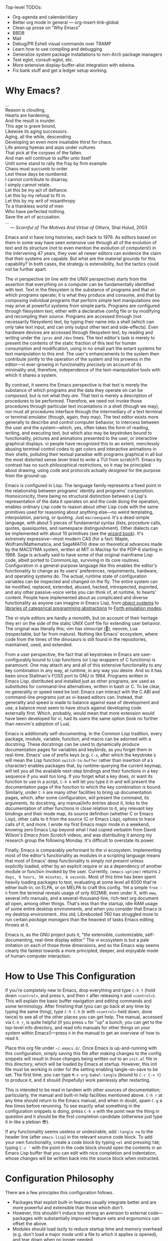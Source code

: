 #+Title DNW's GNU Emacs Configuration
#+PROPERTY: header-args :tangle ./init.el
Top-level TODOs:
- Org-agenda and calendar/diary
- Better org mode in general --- org-insert-link-global
- Clean up prose on "Why Emacs"
- BBDB
- Mail
- Debug/PR Eshell visual commands over TRAMP
- Learn how to use compiling and debugging
- Generalize system package installations to non-Arch package managers
- Test eglot, consult-eglot, etc.
- More extensive display-buffer-alist integration with edwina.
- Fix bank stuff and get a ledger setup working.

* Why Emacs?

#+begin_verse
...
Reason is clouding,
Hearts are hardening,
And the result is murder.
This age is grave bound,
Likewise its aging successors.
Aging, all the while, descending
Developing an even more insatiable thirst for chaos.
Life among hyenas and asps under vultures
That pick at the corpses of the fallen.
And man will continue to suffer unto itself
Until some stand to rally the fray by firm example.
Chaos must succumb to order
Lest these days be numbered.
I cannot contribute to disarray.
I simply cannot relate.
Let this be my act of defiance.
Let this by my refusal to fit in.
Let this by my writ of misanthropy
To a thankless world of men
Who have perfected nothing.
Save the art of accusation.
...
    --- /Scornful of The Motives And Virtue of Others/, Shai Hulud, 2003

#+end_verse


Emacs and vi have long histories, each back to 1976. As editors based on them in some way have seen extensive use through all of the evolution of text and its structure (not to even mention the evolution of computers!) in the intervening 47 years, they over all newer editors can evidence the claim that their systems are capable. But what are the material grounds for this capability? In both cases, the strategy is extensibility, but the tactics could not be further apart.

The vi perspective (in line with the UNIX perspective) starts from the assertion that everything on a computer can be fundamentally identified with text. Text in the filesystem is the substance of programs and that on which programs operate; it is what they produce and consume, and that by composing individual programs that perform simple text manipulations one may arive at powerful systems from simple parts. Programs are configured through filesystem text, either with a declarative config file or by modifying and recompilng their source. Programs are accessed through (not necessarily filesystem) text, by typing their name into a shell (which can only take text input, and can only output other text and side-effects). Even hardware devices are accessed through filesystem text, by reading and writing under the =/proc= and =/dev= trees. The text editor's task is merely to present the contents of the static fraction of this text for human consumption and modification, using in no small part the extant systems for text manipulation to this end. The user's enhancements to the system then contribute jointly to the operation of the system and his prowess in the editor---vi ever-growing in functionality /precisely/ on account of its minimality and, therefore, independence of the text-manipulation tools with which it shares a system.

By contrast, it seems the Emacs perspective is that text is merely the substance of which programs and the data they operate on can be /composed/, but is not what they /are/. That text is merely a description of procedures to be performed. Therefore, we need not invoke those procedures through particular text incantations in a shell (though we may), nor must all procedures interface through the intermediary of a text terminal or terminal emulator (though, again, they may). The text editor exists more generally to describe and control computer behavior, to intercess between the user and the system---which, yes, often takes the form of reading, writing, and executing text, but which also may be keystrokes bound to functionality, pictures and animations presented to the user, or interactive graphical displays. vi people have recognized this to an extent, mercilessly abusing terminal control codes to get colors and interactive animations in their shells, polluting their textual paradise with programs graphical in all but the most distorted sense (ever tried to /write/ a TUI from scratch?). Emacs by contrast has no such philosophical restrictions, so it may be principled about drawing, using code and protocols actually /designed/ for the purpose from the ground-up.

Emacs is configured in Lisp. The language family represents a fixed point in the relationship between programs' identity and programs' composition. Homoiconicity, there being no structural distinction between a Lisp's representation of the data it operates on and the code doing the operation, enables ordinary Lisp code to reason about other Lisp code with the same primitives used for reasoning about anything else---no weird templating, interpolation, parsing, or quoting. Just =macroexpand=. It's a dead-simple language, with about 5 pieces of fundamental syntax (lists, procedure calls, quotes, quasiquotes, and namespace distinguishment). Other dialects can be implemented with about 10 primitives (see the [[https://mitp-content-server.mit.edu/books/content/sectbyfn/books_pres_0/6515/sicp.zip/full-text/book/book.html][wizard book]]). It's extremely expressive---most modern CAS (for a fact: Maple, Wolfram/Mathematica, and SageMATH) drew on theoretical advances made by the MACSYMA system, written at MIT in Maclisp for the PDP-6 starting in 1968. Sage is actually said to have some of that original mainframe Lisp code, albeit ported to CommonLisp, surviving in its core routines. Configuration in a general-purpose language like this enables the editor's functionality to change as its users' preferences, requirements, hardware, and operating systems do. The actual, runtime state of configuration variables can be inspected and changed on the fly. The entire system can be modified, replaced, extended, abused, hacked, introspected, exported, and any other passive-voice verbs you can think of, at runtime, to hearts' content. People have implemented about as complicated and diverse functionality as anyone can imagine in Emacs Lisp, from [[elisp:(describe-package 'eieio)][object systems]] to [[elisp:(describe-package 'cats)][libraries of categorical programming abstractions]] to [[elisp:(describe-package 'elforth)][Forth emulation modes]].

The vi-style editors are hardly a monolith, but on account of their heritage they err on the side of the static UNIX Conf file for extending user behavior. The original was literally this; vim has vimscript (🤣); neovim, Lua (respectable, but far from mature). Nothing like Emacs' ecosystem, where code from the times of the dinosaurs is still found in the repositories, maintained, used, and extended.

From a user perspective, the fact that all keystrokes in Emacs are user-configurably bound to Lisp functions (or Lisp wrappers of C functions) is paramount. One may attach any and all of this extensive functionality to any key combination in any way, at runtime, in any way you desire. And so it has been since Stallman's FOSS port to GNU in 1984. Programs written in Emacs Lisp, distributed and installed just as other programs, are used as substitutes for command-line alternatives, written in bash or C. To be clear, no generality or speed need be lost: Emacs can interact with the C ABI and command-line programs just as vi-based editors can. Instead, that generality and speed is made to balance against ease of development and use, a balance most seem to have struck against developing code externally first. Which, probably, would mean that more extension would have been developed for vi, had its users the same option (look no further than neovim's adoption of Lua).

Emacs is additionally self-documenting. In the Common Lisp tradition, every package, module, variable, function, and macro can be adorned with a docstring. These docstrings can be used to dynamically produce documentation pages for variables and keybinds, as you forget them in real-time. Emacs' use of prefix keys (e.g. =C-x=, after which the keystroke =b= will mean the Lisp function =switch-to-buffer= rather than insertion of a =b= character) enables packages that, by runtime-querying the current keymap, will tell you all the available next-step bindings and their functions in a key sequence if you wait too long. If you forget what a key does, or want its function to use in a script, =C-h k= will let you type it in and will present the documentation page of the function to which the key combination is bound. Similarly, under =C-h= are many other facilities to bring up documentation pages, which, after some configuration, will present the command, its arguments, its docstring, any manual/info entries about it, links to the documentation of other functions in close relation to it, any relevant key bindings and their mode map, its source definition (whether C or Emacs Lisp), other calls to it from the source (C or Emacs Lisp), options to trace calls of it, and more. I wrote my first Emacs major mode in a weekend, knowing zero Emacs Lisp beyond what I had copied verbatim from David Wilson's /Emacs from Scratch/ videos, and was distributing it among my research group the following Monday. It's difficult to overstate its power.

Finally, Emacs is comparably performant to the vi ecosystem. Implementing most of the editor's functionality as modules in a scripting language means that most of Emacs' deep functionality is simply /not present/ unless explicitly loaded, either by an explicit require or as a dependency of another module or function invoked by the user. Currently, =(emacs-uptime)= returns =2 days, 9 hours, 50 minutes, 6 seconds=. Most of this time has been spent heavily loading packages to test, evaluating at some level all 6000 that're either built-in, on ELPA, or on MELPA to craft this config. Yet a simple =free -h= from the terminal reveals usage of only 602MiB, even under X, with =eww=, several info manuals, and a several-thousand-line, rich-text org document all open, among other things. That's less than the startup, idle RAM usage of some entire desktop environments, and when you consider that Emacs /is/ my desktop environment...this old, Librebooted T60 has struggled more to run certain /package managers/ than the heaviest of tasks Emacs editing throws at it.

Emacs is, as the GNU project puts it, "/the/ extensible, customizable, self-documenting, real-time display editor." The vi ecosystem is but a pale imitation on each of those three dimensions, and so the Emacs way seems clearly the fastest towards a more principled, deeper, and enjoyable mode of human-computer interaction.

* How to Use This Configuration

If you're completely new to Emacs, drop everything and type =C-h t= (hold down =<control>=, and press =h=, and then =t= after releasing =h= and =<control>=). This will explain the basic buffer navigation and editing commands and some terminology. After finishing that (you can go back at any time by typing the same thing), type =C-h C-h= (=h= with =<control>= held down, done twice) to see all of the other places you can get help. The manual, accessed via =C-h r=, is quite helpful (if you press =u= for "up" a bunch, you can get to the top-level info directory, and read info manuals for other things on your system within Emacs!)---press =h= in the manual to get an overview of how to read it.

Place this org file under =~/.emacs.d/=. Once Emacs is up-and-running with this configuration, simply saving this file after making changes to the config snippets will result in those changes being written out to an =init.el= file in this directory, which will be loaded by Emacs at startup. However, this init file must be working in order for the setting enabling tangle-on-save to be set. The first time, you can type =M-x org-babel-tangle= (bound to =C-c C-v t=) to produce it, and it should (hopefully) work painlessly after restarting.

This is intended to be read in tandem with other sources of documentation; particularly, the manual and built-in help facilities mentioned above. =C-h r= at any time should return to the Emacs manual, and when in doubt, spam =C-g= a few times before rerunning. To see exactly what something in the configuration snippets is doing, press =C-h o= with the point near the thing in question and it should be the first completion candidate (otherwise just type it in like a plebian 😎).

If any functionality seems useless or undesirable, add =:tangle no= to the header line (after =emacs-lisp=) in the relevant source code block. To add your own functionality, create a code block by typing =<el= and pressing =TAB=; typing =C-c '= with the point in the code block should open the contents in an Emacs Lisp buffer that you can edit with nice completion and indentation, whose changes will be written back into the source block when instructed.

* Configuration Philosophy

There are a few principles this configuration follows.

- Packages that exploit built-in features usually integrate better and are more powerful and extensible than those which don't.
- However, this shouldn't induce too strong an aversion to external code---packages with substantially improved feature sets and ergonomics can offset the above.
- Modules should load lazily to reduce startup time and memory overhead (e.g. don't load a major mode until a file to which it applies is opened), and tear down when no longer needed.
- User interfaces should be mostly invisible until called-upon---the user can rely on explicit documentation and help features to learn what's available when.
- Minimize keystrokes, prevent injury.
- Mice are literally spawn of Satan: keyboard-driven workflows are preferred at all costs (hence why this is an Emacs configuration). The time taken moving keyboard-to-mouse adds up.
- Modal editing requires keeping track of which mode you're in, and doesn't seem to meaningfully reduce either keystrokes or dependence upon held modifier keys, and as such is needless complexity. The keystroke =A= should always insert the character "A", unless specifically instruced otherwise via prefixing. In a sense, these prefixes are a type of "modal editing"---and accordingly, by exploiting them in depth, the key combinations are more semantic/mnemonic and far more numerous (by default, there are 10000+ key combinations).
- In-Emacs user-interfaces are preferred to external programs, in the interest of maximizing configurability, integration, and extensibility (with the same caveat as the second bullet, /mutadis mutandis/).
- Colors, symbols, and embedded pictures enable more compact representation and faster communication of information than text alone---and this process is aided by using tools designed from the ground-up to represent this kind of information (hence GUI Emacs).
- Avoid the "customize" interface, because actual use of it clutters up the init file/process. Changes to variables should be performed first temporarily through =M-:= and then permanently via =setq= in this org file, tangled out to the actual =init.el= on save.
- Starting with more feature-complete packages, while one might not need all of their functionality immediately, prevents needing to rewrite an existing config for what would be a single =setq= otherwise. Especially true if the package in question is already built-in---there's little downside.

There are also some rules according to which this text is composed.

- Group configuration elements by their highest-level end-user purpose.
- Describe first the /why/ of the config snippet. Then describe the /what/ with comments in the actual snippet, and follow the snippet with some /how/ (useful keybindings, extra necessary system configuration etc).
- Link to package documentation, info pages, and first-party repositories as much as possible.
- Describe useful, built-in Emacs tools that might need no configuration so the reader knows what's out there.
- For similar reasons, try to describe the other packages not included in the configuration, but are worthy of evaluation, detailing the reasoning for what is chosen based on the list above.

* Startup Performance

The configuration will load faster if we let the interpreter's RAM footprint blow up on startup. To debug a bad startup time, or slow functions in general, see the [[info:elisp#Profiling][profiler]].

#+begin_src emacs-lisp

  ;; Increase garbage-collection threshold
  (setq gc-cons-threshold (* 50 1000 1000))

  ;; Tell us how fast we're going, for benchmarking
  (defun dnw/display-startup-time ()
    (message "Emacs loaded in %s with %d garbage collections."
             (format "%2f seconds"
                     (float-time
                      (time-subtract after-init-time before-init-time)))
             gcs-done))

  (add-hook 'emacs-startup-hook #'dnw/display-startup-time)

#+end_src

* Package Management

The default Emacs system, from 24 to 28, has only the [[elisp:(helpful-function 'require)][require]] interface, which is imperative and somewhat difficult to optimize load-time with. The [[elisp:(describe-package 'use-package)][use-package]] macro provides a more ergonomic, declarative way to control loading and configuration of packages, and will be in Emacs 29 (a few weeks away at time of writing). Additionally, installs are only available from the official GNU ELPA archive by default. Most third-party packages are hosted on the MELPA, so that is configured.. Currently, some alternative package managers/loaders/configurers are:
[[elisp:(describe-package 'straight)][straight]], [[elisp:(describe-package 'quelpa-use-package)][quelpa-use-package]], [[elisp:(describe-package 'elpaca)][elpaca]], [[elisp:(describe-package 'el-get)][el-get]], [[elisp:(describe-package 'elpaso)][elpaso]], [[elisp:(describe-package 'cask)][cask]], and [[elisp:(describe-package 'leaf)][leaf]]. I will not claim to be familiar with any of these, but the selection criteria few sections above ought to apply to package managers.

#+begin_src emacs-lisp

  ;; Get the good stuff from MELPA.
  (require 'package)
  (setq package-archives '(("melpa" . "https://melpa.org/packages/")
                           ("elpa" . "https://elpa.gnu.org/packages/")))

  ;; Sync the repos.
  (package-initialize)
  (unless package-archive-contents
    (package-refresh-contents))

  ;; Install and load use-package, if not done already.
  (unless (package-installed-p 'use-package)
    (package-install use-package))

  (require 'use-package)

  ;; Ensure that every package declared is installed correctly.
  (setq use-package-always-ensure t)

  ;; Allows us to make sure external binaries are available to support a particular package.
  (use-package use-package-ensure-system-package)

#+end_src

* Desktop Environment

The highest level of information management and display.

** Buffer Management

[[elisp:(describe-package 'bufler)][Bufler]] provides a replacement for the built-in [[elisp:(describe-package 'ibuffer)][ibuffer]] that's both prettier and has sane defaults; it's very useful for reclaiming space from large, unused, buried buffers. [[elisp:(describe-package 'edwina)][Edwina]] provides dwm-like window management. There exist many tab-bar-style interfaces for buffer management, but these seem to end up being little more than distracting---twixt-buffer navigation information ought not intrpude on buffer space, but present itself when called.

#+begin_src emacs-lisp

  (use-package bufler
    :bind ("C-x B" . bufler))

  (use-package edwina
    :config
    (setq display-buffer-base-action '(display-buffer-below-selected)) ;; Always create new window for buffer,
    (setq display-buffer-alist ;; except in these cases, where it's far too annoying.
          '(("\\*Help\\*" display-buffer-same-window)
            ("\\*helpful " display-buffer-same-window)
            ("\\*Backtrace\\*" display-buffer-at-bottom)))
    (edwina-setup-dwm-keys 'super)
    (edwina-mode t))

#+end_src

** Notifications

[[elisp:(describe-package 'ednc)][Ednc]] implements a decent UI for [[elisp:(describe-package 'notifications)][notifications]], an Elisp implementation of the [[https://freedesktop.org][freedesktop.org]] desktop notification spec. Perfect for EXWM.

#+begin_src emacs-lisp

  (defun dnw/stack-notifications (&optional hide)
    "Stringify only the most recent notification from each application."
    (mapconcat (lambda (notification)
                 (let ((app-name (ednc-notification-app-name notification)))
                   (unless (member app-name hide)
                     (push app-name hide)
                     (ednc-format-notification notification))))
               (ednc-notifications) ""))

  (use-package ednc
    :after exwm
    :hook (ednc-notification-presentation-functions . (lambda (&rest _) (force-mode-line-update t)))
    :config
    (ednc-mode)
    (nconc global-mode-string '((:eval (dnw/stack-notifications)))))

#+end_src

** EXWM

[[elisp:(describe-package 'exwm)][EXWM]] allows me to spawn X applications as Emacs buffers. This is great, because it allows me to use a single buffer-management scheme for windows also, extends Emacs' wonderful input modes for mathematics and CJK to all applications (fcitx is a nightmare by comparison), and remap Emacs-style keybindings to CUA equivalents. [[elisp:(describe-package 'exwm-edit)][Exwm-edit]] allows for Emacs-buffer entry of text into X applications---think editing Markdown-formatted forum posts in a Markdown-mode buffer.

#+begin_src emacs-lisp

  (defun dnw/exwm-config ()
    "My configuration of EXWM, adapted from the example."
    ;; Load modules
    (require 'exwm-xim)
    (require 'exwm-randr)
    (require 'exwm-systemtray)

    ;; Set the initial workspace number.
    (unless (get 'exwm-workspace-number 'saved-value)
      (setq exwm-workspace-number 4))
    ;; Make class name the buffer name
    (add-hook 'exwm-update-class-hook
              (lambda ()
                (exwm-workspace-rename-buffer exwm-class-name)))
    (setq exwm-randr-workspace-output-plist  '(1 "VGA-1" 2 "VGA-1" 3 "VGA-1"))
    (add-hook 'exwm-randr-screen-change-hook
              (lambda ()
                (start-process-shell-command
                 "xrandr" nil "xrandr --output VGA-1 --left-of LVDS-1 --auto")))

    ;; Global keybindings.
    (unless (get 'exwm-input-global-keys 'saved-value)
      (setq exwm-input-global-keys
            `(
              ;; 's-R': Reset (to line-mode).
              ([?\s-r] . exwm-reset)
              ;; 's-w': Switch workspace.
              ([?\s-w] . exwm-workspace-switch)
              ;; 's-p': Launch application.
              ([?\s-p] . (lambda (command)
                           (interactive (list (read-shell-command "$ ")))
                           (start-process-shell-command command nil command)))
              ;; 's-P': retrieve a password from password store
              ([?\s-P] . password-store-copy)
              ;; 's-N': Switch to certain workspace.
              ,@(mapcar (lambda (i)
                          `(,(kbd (format "s-%d" i)) .
                            (lambda ()
                              (interactive)
                              (exwm-workspace-switch-create ,i))))
                        (number-sequence 0 9)))))
    ;; Line-editing shortcuts
    (unless (get 'exwm-input-simulation-keys 'saved-value)
      (setq exwm-input-simulation-keys
            '(([?\C-b] . [left])
              ([?\C-f] . [right])
              ([?\C-p] . [up])
              ([?\C-n] . [down])
              ([?\C-a] . [home])
              ([?\C-e] . [end])
              ([?\M-v] . [prior])
              ([?\C-v] . [next])
              ([?\C-s] . [C-f])
              ([?\C-d] . [delete])
              ([?\C-g] . [ESC])
              ([?\M-b] . [C-left])
              ([?\M-f] . [C-right])
              ([?\C-k] . [S-end delete])
              ([?\C-w] . [C-x])
              ([?\M-w] . [C-c])
              ([?\C-y] . [C-v])
              ([?\C-/] . [C-z])
              ([?\C-x ?h] . [C-a]))))
    ;; Enable EXWM
    (exwm-enable)
    (exwm-xim-enable)
    (exwm-randr-enable)
    (push ?\C-\\ exwm-input-prefix-keys))

  (use-package exwm
    :config (dnw/exwm-config))

  ;; Edit selected text in org-mode-style source block. It full-screens it at the moment, not sure what that's about.
  (use-package exwm-edit
    :after exwm
    :if (eq window-system 'x))

#+end_src

The =.xinitrc= that I use to actually start Emacs is (see [[*Editing Server][Editing Server]]):

#+begin_src shell :tangle no

  setxkbmap us -option ctrl:swapcaps

  #/home/dnw/.fehbg &
  #bash /home/dnw/status.sh &
  pulseaudio --start

  # EXWM start
  # Disable access control for the current user.
  xhost +SI:localuser:$USER

  # Make Java applications aware this is a non-reparenting window manager.
  export _JAVA_AWT_WM_NONREPARENTING=1

  # Set default cursor.
  xsetroot -cursor_name left_ptr

  # Set keyboard repeat rate.
  xset r rate 200 60

  # Uncomment the following block to use the exwm-xim module.
  export XMODIFIERS=@im=exwm-xim
  export GTK_IM_MODULE=xim
  export QT_IM_MODULE=xim
  export CLUTTER_IM_MODULE=xim

  # required for GTK3 scrolling
  export GDK_CORE_DEVICE_EVENTS=1
  # Finally start Emacs

  exec dbus-run-session -- emacsclient -c -a ""

#+end_src

I then have the following =.zprofile=, so that =startx= gets called automatically upon user login on =tty2=.

#+begin_src shell :tangle no

  # Honor system-wide environment variables
  source /etc/profile

  [[ -t 0 && $(tty) == /dev/tty2 && $- =~ "l" ]]  && source ~/.zshrc && exec startx

#+end_src

* UI Glow-Up

By default, Emacs is ugly as sin.

** Better Font

Something like GNU Unifont is the default; I don't think I have a good eye for fonts generally, but Iosevka seems leaps and bounds better. Google's Noto fonts have great unicode coverage, and nice-looking emojis.

#+begin_src emacs-lisp

  (defun dnw/check-font-exists (pair)
    "Given a pair `(font-name . system-package)', check that font-name is accessible, installing its corresponding system-package,
    if non-nil and not already installed, otherwise."
    (let ((font-name (car pair))
          (system-package (cdr pair)))
      (unless (find-font (font-spec :name font-name))
        (if system-package
            (if (package-installed-p system-package)
                (message (concat "Font " font-name " installed, but not available to Emacs."))
              (message (concat "Font " font-name " not installed.")))))))

  ;; Check for the desired fonts.
  (if (eq window-system 'x)
      (mapcar #'dnw/check-font-exists
              '(("Iosevka" . ttc-iosevka)
                ("Liberation Sans" . ttf-liberation)
                ("Noto Sans" . noto-ttf)
                ("Noto Color Emoji" . noto-fonts-emoji)
                ("Symbols Nerd Font Mono" . ttf-nerd-font-symbols-mono))))

  ;; Set the default font to be monospaced Iosevka. TODO: check if this can be commented
  (add-to-list 'default-frame-alist
               '(font . "Iosevka-10"))

  ;; Set fallback fonts for Unicode characters and variable-pitch text.
  (defun dnw/unicode-fonts ()
    (setf use-default-font-for-symbols nil)
    (set-face-font 'variable-pitch (font-spec :name "Liberation Sans"))
    (set-face-font 'fixed-pitch (font-spec :name "Iosevka"))
    (set-fontset-font t 'unicode "Noto Emoji" nil 'append)
    (set-fontset-font t 'emoji "Noto Color Emoji"))

  ;; Configuring the fallbacks has some timing intricacies with the daemon:
  ;; additional frames can be made after the config finishes loading.
  (if (daemonp)
      (add-hook 'server-after-make-frame-hook #'dnw/unicode-fonts)
    (dnw/unicode-fonts))

#+end_src

** Hide Gross UI Elements

#+begin_src emacs-lisp

  ;; Everything that reeks of desktop environments must go. We know what we're doing.
  (menu-bar-mode -1)
  (tool-bar-mode -1)
  (scroll-bar-mode -1)
  (tooltip-mode -1)
  (set-fringe-mode 10)

#+end_src

** Replace W/ Good Ones

The desktop environment clutter may now be replaced with tasteful, contentual, context-dependent navigation information. The [[elisp:(describe-package 'on-screen)][on-screen]] package provides nice little margin indicators for the previously-visible buffer section after scrolls.

#+begin_src emacs-lisp

  ;; Show column number on the modeline.
  (column-number-mode)

  ;; Display line numbers in the left margin, as a general rule,
  (global-display-line-numbers-mode t)

  ;; but disable them where they just add clutter, e.g. shell.
  (dolist (mode '(org-mode-hook
                  term-mode-hook
                  vterm-mode-hook
                  eshell-mode-hook
                  Info-mode-hook
                  ement-room-mode-hook
                  elfeed-show-mode-hook
                  pdf-mode-hook))
    (add-hook mode (lambda () (display-line-numbers-mode 0))))

  ;; Enable on-screen globally.
  (use-package on-screen
    :config (global-on-screen-mode t))

#+end_src

** DOOM Features

DOOM Emacs' modeline simply looks better to me than the default or Spacemacs'. If the minor-mode list ever gets too cluttered, install the [[elisp:(describe-package 'diminish)][diminish]] package to mitigate. The DOOM themes, additionally, appear to play nicer with buffers created by external packages (I presume because these are in DOOM's distribution by default).

#+begin_src emacs-lisp

  ;; Get the modeline.
  (use-package doom-modeline
    :config (doom-modeline-mode 1))


  ;; Get the themes, and load the favorite.
  (use-package doom-themes
    :config (load-theme 'doom-tomorrow-night t))

#+end_src

To test out alternative themes, do [[elisp:(call-interactively #'load-theme)][M-x load-theme]]. Beware that sometimes artefacts of old themes persist and make new ones look bad; [[elisp:(call-interactively #'disable-theme)][M-x disable-theme]] prevents this to an extent.

** Splash Screen

The [[elisp:(describe-package 'dashboard)][dashboard]] package from Spacemacs, because it’s nice when things look pretty, and it can make navigation on startup somewhat faster.

#+begin_src emacs-lisp

  ;; Make a 1337 h@ckerman5 splash screen. TODO: debug the buffer not displaying when starting the server.
  (use-package dashboard
    :config
    (dashboard-setup-startup-hook)
    (setq initial-buffer-choice (lambda () (get-buffer-create "*dashboard*")))
    (setq dashboard-banner-logo-title "Pauca Sed Matura.")
    (setq dashboard-center-content t)
    (setq dashboard-image-banner-max-width 600)
    (setq dashboard-startup-banner "~/Emacs-Config/crystals8.png")
    (setq dashboard-display-icons-p t)
    (setq dashboard-icon-type 'nerd-icons))

#+end_src

** Ligatures and Fancy Characters

Exploit Iosevka's ligature support, with the [[elisp:(describe-package 'ligature)][ligature]] package, and do other equivalent display niceties.

#+begin_src emacs-lisp

  ;; Replace e.g. lambda -> λ in Emacs Lisp mode,
  ;; or \alpha -> α in TeX-mode
  (global-prettify-symbols-mode t)

  ;; Enables fonts' ligature support---Iosevka has some good ones.
  (use-package ligature
    :if (display-graphic-p)
    :config
    (global-ligature-mode t)
    (ligature-set-ligatures
     '(prog-mode org-mode)
     '("-<<" "-<" "-<-" "<--" "<---" "<<-" "<-" "->" "->>" "-->" "--->" "->-" ">-" ">>-"
       "=<<" "=<" "=<=" "<==" "<===" "<<=" "<=" "=>" "=>>" "==>" "===>" "=>=" ">=" ">>="
       "<->" "<-->" "<--->" "<---->" "<=>" "<==>" "<===>" "<====>" "::" ":::" "__"
       "<~~" "</" "</>" "/>" "~~>" "==" "!=" "/=" "~=" "<>" "===" "!==" "!===" "=/=" "=!="
       "<:" ":=" "*=" "*+" "<*" "<*>" "*>" "<|" "<|>" "|>" "<." "<.>" ".>" "+*" "=*" "=:" ":>"
       "(*" "*)" "/*" "*/" "[|" "|]" "{|" "|}" "++" "+++" "\\/" "/\\" "|-" "-|" "<!--" "<!---")))

#+end_src

All of this can be set by-mode or by-buffer, by setting hooks with or manually invoking the non-global versions of the above.

* General Text Interaction

There are lots of ways to search, jump, move through, highlight, rearrange, display, etc. parts of text that're common across large swathes of modes.

** Basic Movement and Alteration

Not too much configuration here. The defaults are very sane, and hard to unlearn. As noted above, see the [[elisp:(call-interactively #'help-with-tutorial)][tutorial]] (accessible via =C-h t=) for the basics. The commands are documented pretty extensively in the manual:

- [[info:emacs#Moving Point][Moving the Point]]
- [[info:emacs#Scrolling][Scrolling]]
- [[info:emacs#Recentering][Recentering]]
- [[info:emacs#Inserting Text][Inserting Text]]
- [[info:emacs#Erasing][Erasing]]
- [[info:emacs#Blank Lines][Blank Lines]]
- [[info:emacs#Transpose][Transpose]]
- [[info:emacs#Fixing Case][Fixing Case]]
- [[info:emacs#Indentation][Indentation]]
- [[info:emacs#Words][Words]]
- [[info:emacs#Sentences][Sentences]]
- [[info:emacs#Paragraphs][Paragraphs]]
- [[info:emacs#Moving by Defuns][Moving by Defuns]]
- [[info:emacs#Moving by Parens][Moving by Parens]]
- [[info:emacs#Comment Commands][Comment Commands]]
- [[info:emacs#MixedCase Words][MixedCase Words]]

Additionally useful will be the various [[info:emacs#Search][Search]] features; however, we rebind the default =isearch= on =C-s= to [[elisp:(helpful-function 'consult-line)][consult-line]]. Note in the manual especially the features for modifying search/replace behavior on-the-fly.

** Regions, Yanks, Kills, (Book)Marks, and Registers

Emacs has many faculties for saving positions in buffers to refer to later. These features employ the concept of [[info:emacs#Mark][marks and regions]]. However, by default, the mark is intertwined with the region in a slightly annoying way, which makes it hard/unweildly to use the mark ring as a "scratch" poisition storage. The package [[elisp:(describe-package 'expand-region)][expand-region]] provides a very quick way to cycle the region through the usual semantic units of text.

#+begin_src emacs-lisp

  ;; Config snippet courtesy Mickey Petersen's /Mastering Emacs/.
  ;; It sets up bindings for using the mark independent from the region,
  ;; without giving up transient-mark-mode.
  (defun dnw/push-mark-no-activate ()
    "Pushes `point' to `mark-ring' and does not activate the region.
  Equivalent to \\[set-mark-command] when \\[transient-mark-mode] is disabled."
    (interactive)
    (push-mark (point) t nil)
    (message "Pushed mark to ring"))

  (defun dnw/jump-to-mark ()
    "Jumps to the local mark, respecting the `mark-ring' order.
  This is the same as using \\[set-mark-command] with prefix argument."
    (interactive)
    (set-mark-command 1))

  (defun dnw/exchange-point-and-mark-no-activate ()
    "Identical to \\[exchange-point-and-mark] but will not activate the region."
    (interactive)
    (exchange-point-and-mark)
    (deactivate-mark nil))

  ;; Bind our alternatives.
  (global-set-key (kbd "C-`") 'dnw/push-mark-no-activate)
  (global-set-key (kbd "M-`") 'dnw/jump-to-mark)
  (define-key global-map [remap exchange-point-and-mark] 'dnw/exchange-point-and-mark-no-activate)

  ;; Increases the region by reasonable, general semantic units.
  (use-package expand-region
    :bind ("C-=" . er/expand-region))

#+end_src

Many commands (even some of the ones often forgotten about, like =M-d= / =kill-word=) store the region in the [[info:emacs#Killing][kill ring]], a stack with wraparound onto which values are continually pushed. Regions and marks (among a few other things) can be stored in a common set of [[info:emacs#Registers][Registers]], one-character-named, cleared-on-exit variables. Marks can additionally be stored in [[info:emacs#Bookmarks][Bookmarks]], which are longer-named variables which may be saved to a file to persist between sessions.

Hiding among some of the documentation above are [[info:emacs#Rectangles][Rectangle]] regions: exactly what they sound like. They seem to have their own, separate kill storage, for only one rectangle at a time, but the same registers. Rectangle commands are very useful in situations where it's necessary to modify some text in the middle of an aligned, high-depth text structure.

** Undo

One of Emacs' best features is its lossless undo. Undo undoes itself---so, at least within the confines of the undo limit, the buffer never enters an unrecoverable state. Things further in the past are always just more undos away. However, this isn't very semantic. Often, it's hard to remember how many undos have been done, or what the state of the buffer was before three different bad ideas hit in some weird order. Additionally, there's lots of spamming/numeric-argumenting =C-/= through the same or similar states over and over again. The [[elisp:(describe-package 'undo-tree)][undo-tree]] package substantially improves this, realizing the edit history exactly as users think of it: a tree of states.

#+begin_src emacs-lisp

  (use-package undo-tree
    :config (global-undo-tree-mode)
    (setq undo-tree-auto-save-history nil)) ;; This litters WAY too much

#+end_src

See the documentation linked above for the set of basic keys (which align with the default =C-/= and =C-?= for the simplest stuff); there are very cool visualization and state-storage commands.

** Macros

One of the most helpful features of Emacs is its extremely deep [[info:emacs#Keyboard Macros][keyboard macro]] system. In particular, the fact these macros extend to all Emacs interfaces, e.g. =C-s=, =M-x=, and =M-:=, enables them to perform almost any repetitive task on files. Look to record one when doing any editing that feels boring; most likely there's something lurking! Save any particularly general ones for later. Note the macro queries with recursive-edits and counters; you can integrate calc commands into macro execution too. Notice the commands under =C-x C-k= allowing one to name, bind, extract as Lisp, and insert as Lisp keyboard macros. This one was useful in the preparation of this document; executing the form will recreate this macro.

#+begin_src emacs-lisp :tangle no

  (fset 'dnw/org-link-to-package
        (kmacro-lambda-form
         [?\C-c ?\C-l ?e ?l ?i ?s ?p ?: ?\( ?d ?e ?s ?c ?r ?i ?b ?e ?- ?p ?a ?c ?k ?a ?g ?e ?  ?\'
                ?\C-` ?\C-u ?\C-x ?q ?\M-` ?\C-  ?\C-e ?\M-w ?\) return ?\C-y return] 0 "%d"))


#+end_src

** Input Methods

One of Emacs' hallmark features is its level of support for non-Latin scripts. Input methods are the way it supports entry of characters from those scripts on a standard US keyboard---after enabling one, characters you type can be matched against indices into a character set, from which the actual character can be selected and inserted. I occasionally have a reason to use my high-school Chinese; it's great for that. More commonly, I use the TeX input method to embed mathematical characters where LaTeX fragments are impractical or ugly.

To select and enable an alternate input method, use =C-\=. Subsequent invocations will toggle between the "normal" input method and the alternate. In case you use more than 2, =C-x RET C-\= will present the same input-method minibuffer selection, and change the alternate to your choice.

** Delimiter Management

Stuff of the form "<begin-token> content <end-token>" is ubiquitous, and can be much improved. The [[elisp:(describe-package 'rainbow-delimiters)][rainbow-delimiters]] package makes determining which parentheses match much easier, especially in highly-nested Lisp expressions. Likewise, [[elisp:(describe-package 'paren)][paren]] will indicate the parentesis corresponding to the one under the point. The [[elisp:(describe-package 'smartparens)][smartparens]] package reduces keystrokes when typing parentheses by automatically inserting a closing delimiter behind the point whenever a corresponding opening one is typed;

#+begin_src emacs-lisp

  ;; Make each nesting level of parenthesis a different color, to avoid counting.
  (use-package rainbow-delimiters
    :commands rainbow-delimiters-mode
    :hook ((prog-mode . rainbow-delimiters-mode)
           (LaTeX-mode . rainbow-delimiters-mode)))

  ;; This will automatically create matched pairs whenever open delimiters are typed,
  ;; highlight unmatched closing delimiters, etc.
  (use-package smartparens
    :commands smartparens-mode
    :hook ((prog-mode . smartparens-mode)
           (LaTeX-mode . smartparens-mode)
           (org-mode . smartparens-mode))
    :config
    (require 'smartparens-latex))

  ;; Built-in that'll highlight the counterpart to whichever paren your cursor is over.
  (use-package paren
    :config
    (set-face-attribute 'show-paren-match-expression nil :background "#363e4a")
    (show-paren-mode t))


#+end_src

** Long-Distance Navigation

Counting and doing =C-f 57= isn't fun. Long-term, I'd like to develop eye-tracking-based mouse control, so you'd just hit a keyboard button to do mouse things where your already looking, but in the interim, [[elisp:(describe-package 'avy)][avy]], [[elisp:(describe-package 'dogears)][dogears]], and [[info:elisp#Imenu][imenu]] will do.

#+begin_src emacs-lisp

  ;; Quickly navigate to on-screen characters.
  ;; An alternative is ace-jump, but it's not maintained.
  (use-package avy
    :bind
    ("C-:" . avy-goto-char)
    ("C-'" . avy-goto-char-2)
    ("M-g g" . avy-goto-line)
    ("M-g M-g" . avy-goto-line))

  ;; Smartly navigate to past locations. NOTE: on package probation; it might be less than useful.
  (use-package dogears
    :config (dogears-mode)
    :bind (("M-g d" . dogears-go)
           ("M-g M-b" . dogears-back)
           ("M-g M-f" . dogears-forward)
           ("M-g M-d" . dogears-list)
           ("M-g M-D" . dogears-sidebar)))

#+end_src

While looking at a place you want to jump to, press =C-'= , enter two characters nearest it, and type the characters it changes to. The point will end up there when it's disambiguated fully. Use =C-:=  if you prefer to type one initial character and more subsequent ones. The =avy-goto-line= parts replace the default =goto-line= binding with a function with similar behavior: type two characters to jump to the head of any line. The original =goto-line= behavior (jump based on line number) is recovered by typing a number. The imenu allows quick navigation between top-level semantic units in a file. The [[*Consult][Consult]] replacement for it is bound to =C-c i=.

** Buffer Metrics

=M-=== counts words, and =C-x l= lines on the "page."

** Whitespace Behavior

Save space, and make things look nice (on everyone's machine). The [[elisp:(describe-package 'ws-butler)][ws-butler]] package will trim trailing whitespace on saves, which is essential for the smooth operation of navigation like =C-e=.

#+begin_src emacs-lisp

  ;; Spaces over tabs
  (setq tab-always-indent 'complete)
  (setq align-to-tab-stop nil)

  ;; Require files to end in newlines
  (setq require-final-newline t)

  ;; Enforce a line-length limit.
  (setq fill-column 140) ;; Chosen to fit nicely at my font-size on 4:3.
  (auto-fill-mode t)

  ;; Trim trailing line whitespace on save.
  (use-package ws-butler
    :hook ((text-mode . ws-butler-mode)
           (prog-mode . ws-butler-mode)))

#+end_src

Notice =M-x whitespace-mode= for inspecting exactly what's going on with whitespace.

** Better English

[[elisp:(describe-package 'ispell)][Ispell]] is the built-in package for interfacing with dictionaries. There is a [[elisp:(describe-package 'grammarly)][grammarly]] package on MELPA, but I'm squeamish about sending all my text to a nonfree network service for semantic analysis. And the FOSS, local package =languagetool= (at least, in conjunction with [[elisp:(describe-package 'langtool)][langtool]] for Emacs) is slow as can be and very unhelpful. It couldn't find a problem with "The quick fox brown jumps over the dog, lazy." [[elisp:(describe-package 'define-word)][Define-word]] interfaces with external dictionaries to get definitions, not just spelling corrections. [[elisp:(describe-package 'le-thesaurus)][Le-thesaurus]] uses the [[https:thesaurus.com][thesaurus.com]] API to provide synonyms for the word at point. See [[elisp:(describe-package 'mw-thesaurus)][mw-thesaurus]], [[elisp:(describe-package 'synonymous)][synonomous]], [[elisp:(describe-package 'synosaurus)][synosaurus]], for other less-complete, less-well-maintained, or requiring-API-key thesaurus packages. See [[elisp:(describe-package 'smog)][smog]] and [[elisp:(describe-package 'proselint)][proselint]] for more complete style analysis.

#+begin_src emacs-lisp

  (use-package ispell
    ;; Could use ispell, hunspell, aspell, or enchant.
    :ensure-system-package (aspell ("/usr/lib/aspell/american.alias" . aspell-en)))

  ;; Gets wordnik definition of the word at point.
  (use-package define-word
    :commands define-word
    :bind ("M-D" . define-word-at-point))

  ;; Use the thesaurus.com API
  (use-package le-thesaurus
    :commands (le-thesaurus-get-synonyms le-thesaurus-get-antonyms)
    :bind (("C-c t s" . le-thesaurus-get-synonyms)
           ("C-c t a" . le-thesaurus-get-antonyms)))

#+end_src

Use =M-$= to spell-check a word. Use =M-x ispell= to spell-check the whole buffer. =flyspell-mode= and =flyspell-prog-mode= can be enabled for a traditional red-squiggly-line experience, though if one uses enough technical words and spell well enough it can get annoying. Ensure you have a good word-list available.

** Rendering LaTeX Inline

By default, there's an org command I bind globally to =C-c C-x C-l= that renders LaTeX snippets. There's a [[elisp:(describe-package 'math-preview)][math-preview]] package using MathJax, which may be faster. The package [[elisp:(describe-package 'texfrag)][texfrag]] hooks into AUCTeX's preview functionality, and has the advantage that putting the point over inside the rendered snippet expands it to the source and permits editing. Additionally, the preamble used may be modified, and the TeX buffer used to generate the snippet changed by-hand for one-off things.

#+begin_src emacs-lisp

  (use-package texfrag
    :commands texfrag-mode)

#+end_src

See the results with =C-c C-p C-p= after activating =texfrag-mode=: $e^{i\pi} + 1 = 0$

** Readable Numbers

Puts graphical-only underscores between triple-digit groups of large numbers, e.g. 10000. Interacts a little oddly with long decimals, e.g. 0.0031232.

#+begin_src emacs-lisp

  (use-package readable-numbers
    :hook ((text-mode . readable-numbers-mode)
           (prog-mode . readable-numbers-mode)))

#+end_src

** Outlining

While it's hard to see a use for it, Emacs provides [[info:emacs#Outline Mode][Outline Mode]] (and a glow-up [[elisp:(describe-package 'allout)][allout]])  for essentially emulating org-mode in arbitrary text-mode buffers.

** Translation

[[elisp:(describe-package 'go-translate)][Go-translate]] can de-obfuscate non-English human languages.

#+begin_src emacs-lisp

  (use-package go-translate
    :commands gts-do-translate
    :config
    (setq gts-translate-list '(("en" "zh"))) ;; Add more languages here.
    (setq gts-default-translator
          (gts-translator
           :picker (gts-prompt-picker)
           :engines (list (gts-google-engine) (gts-google-rpc-engine)) ;; There are other engines available.
           :render (gts-buffer-render))))

#+end_src

** Comments

[[elisp:(describe-package 'hl-todo)][Hl-todo]] highlights =TODO= etc. in comments and provides commands to jump between them.

#+begin_src emacs-lisp

  ;; TODO: demonstration purposes.
  (use-package hl-todo
    :config (global-hl-todo-mode)
    :bind (("C-c t p" . hl-todo-previous)
           ("C-c t n" . hl-todo-next)
           ("C-c t o" . hl-todo-occur)
           ("C-c t i" . hl-todo-insert)))

#+end_src

The commands bound above do exactly what they say on the box for navigating between highlighted elements.

** Confusable Characters

TODO: configure =textsec= in Emacs 29.

** Ugly, Repetitive Headers

The built-in [[elisp:(describe-package 'elide-head)][elide-head]] can be used to surpress fixed, relatively useless content at the top of files.

* Completion and Templating

Sometimes, you're programming and forget what things are called. Or you don't want to keep typing a long, overly-descriptive Java name in someone else's code. Or, you forget what the full name of the function you want to type into the minibuffer is, but you know it was something to do with "doom." Enter completion. There are two places where it operates: when the point is in an ordinary buffer, and when it's in the minibuffer. The default system has the unfortunate quality of opening a whole buffer with completion candidates, and does so only after you explicitly prompt it for completions via a keypress. There are many systems which instead populate the minibuffer with completion candidates off the bat, and provide IDE-style small-window popups in-buffer. However, many are very heavy and use their own, entirely separate system for completion.

The =vertico= stack instead alters the built-in =completing-read= for minibuffer completions. It's small, modular, lightweight, and well-integrated with the default Emacs facilities, and therefore other packages that use those by extension. It's all made by the same guy, so its well-integration is expected. In Emacs 29, there will be an upgraded =icomplete= that has a similar UI to vertico itself. We'll see if it works as well.

** Vertico

The starting place of it all only modifies the minibuffer UI, by presenting a [[elisp:(describe-package 'vertico)][VERTical list of COmpletions]] in the minibuffer. [[elisp:(describe-package 'nerd-icons-completion)][Nerd-icons-completion]] uses the nerd icons font installed wiith the DOOM themes for complection candidate icons.

#+begin_src emacs-lisp

  (use-package vertico
    :config (vertico-mode)
    :custom
    ;; Wrap completions at the top and bottom of the list.
    (vertico-cycle t))

  ;; Add nice icons from DOOM's nerd-fonts from earlier to minibuffer completions.
  (use-package nerd-icons-completion)

#+end_src

** Corfu

[[elisp:(describe-package 'corfu)][Corfu]] only modifies the UI for completion in the region, by popping up a small frame instead of a completions buffer. Should integrate very well with vertico.

#+begin_src emacs-lisp

  (use-package corfu
    :custom (corfu-cycle t)
    :config (global-corfu-mode))

#+end_src

*** Kind Icon

[[elisp:(describe-package 'kind-icon)][Kind-icon]] adds type-based icon annotations in the left margin of the Corfu buffer, so you can tell if the candidate is a function etc.

#+begin_src emacs-lisp

  (use-package kind-icon
    :after corfu
    :custom
    (kind-icon-default-face 'corfu-default) ;; to compute blended backgrounds correctly
    :config
    (add-to-list 'corfu-margin-formatters #'kind-icon-margin-formatter))

#+end_src

** Orderless

[[elisp:(describe-package 'orderless)][Orderless]] changes the way the completion prompt is used to search for candidates to enable fuzzy matching, regexes etc. This is very flexible, and can be used independent of the above.

#+begin_src emacs-lisp

  (use-package orderless
    :config
    (setq completion-styles '(orderless basic) ;; basic is required for TRAMP hostname completion
          completion-category-defaults nil
          completion-category-overrides '((file (styles . (partial-completion))))))

#+end_src

The prompt (e.g. what you type into =M-x=) is divided into space-separated components. Each component is interpreted as either a regexp or a literal match. Any candidate that matches the all of the components in any order, possibly with some intervening characters, is preserved.

** Consult

A lot of the default navigation commands are pretty clumsy. [[elisp:(describe-package 'consult)][Consult]] provides a lot of alternative UIs to commands, such as search and history that shows the context around the match.
[[elisp:(describe-package 'consult-eglot)][Consult-eglot]] provides the same for eglot symbol search.

#+begin_src emacs-lisp

  (use-package consult
    :bind (("C-s" . consult-line)
           ("C-r" . consult-history)
           ("C-c i" . consult-imenu)
           ("C-x b" . consult-buffer)
           ("C-x r b" . consult-bookmark)
           ("C-x r i" . consult-register)
           ("C-+" . consult-mark)
           ("C-x C-@" . consult-pop-global-mark))
    :custom (completion-in-region-function #'consult-completion-in-region))

  (use-package consult-eglot
    :commands consult-eglot-symbols
    :after eglot)

#+end_src

** Marginalia

[[elisp:(describe-package 'marginalia)][Marginalia]] is like Corfu, but for the minibuffer. Can display things like documentation, file permissions, etc. alongside each candidate in the minibuffer.

#+begin_src emacs-lisp

  (use-package marginalia
    :custom
    (marginalia-annotators '(marginalia-annotators-heavy marginalia-annotators-light nil))
    (marginalia-mode))

#+end_src

** Embark

[[elisp:(describe-pacakge 'embark)][Embark]]is kind of like right-click, but for the keyboard, and better than rebinding the mouse key (which you can do!). =embark-act= pops up a completion prompt based on whatever content is under or near the point. [[elisp:(describe-package 'embark-consult)][Embark-consult]] provides an Embark-like ehancement for the UI.

#+begin_src emacs-lisp

  ;; From the recommended config. TODO: figure out how to prevent it from shoving whole paragraphs into the minibuffer.
  (use-package embark
    :bind
    (("C-." . embark-act)
     ("C-;" . embark-dwim)
     ("C-h B" . embark-bindings))
    :init (add-hook 'eldoc-documentation-functions #'embark-eldoc-first-target)
    :config
    (setq prefix-help-command #'embark-prefix-help-command) ;; No idea what this does, but they said to add it.
    (setq embark-prompter #'embark-completing-read-prompter)
    (setq embark-indicators
          '(embark-minimal-indicator
            embark-highlight-indicator
            embark-isearch-highlight-indicator)))

  ;; Consult integration.
  (use-package embark-consult
    :hook
    (embark-collect-mode . consult-preview-at-point-mode))

#+end_src

** Abbreviations

When typing a long something repetitively, Emacs’ built-in [[info:emacs#Abbrevs][Abbrevs]] can help.

Sometimes, you want completion, but you don't have anything providing the completion. =dabbrev= helps provide that by looking through the words in the buffer for things you've already typed to u se as candidates.[[elisp:(describe-package 'tempel)][Tempel]] extends [[elisp:(describe-package 'tempo)][tempo]] style template expansion to other modes, and with better integration with modern Emacs features, e.g. completion. See also the built-in [[elisp:(describe-package 'expand)][expand]] for interactively expanded abbreviations.

#+begin_src emacs-lisp

  ;; Notify when a defined abbrev is missed.
  (setq abbrev-suggest t)

  ;; Map the more-useful function to the more-ergonomic key.
  (use-package dabbrev
    :bind (("M-/" . dabbrev-completion)
           ("C-M-/" . dabbrev-expand)))

  ;; TODO: setup some tempel templates
  (use-package tempel
    ;; Require trigger prefix before template name when completing.
    :custom
    (tempel-trigger-prefix "<")
    :init
    ;; Setup completion at point
    (defun tempel-setup-capf ()
      ;; Add the Tempel Capf to `completion-at-point-functions'.
      ;; `tempel-expand' only triggers on exact matches. Alternatively use
      ;; `tempel-complete' if you want to see all matches, but then you
      ;; should also configure `tempel-trigger-prefix', such that Tempel
      ;; does not trigger too often when you don't expect it. NOTE: We add
      ;; `tempel-expand' *before* the main programming mode Capf, such
      ;; that it will be tried first.
      (setq-local completion-at-point-functions
                  (cons #'tempel-expand
                        completion-at-point-functions)))

    (add-hook 'prog-mode-hook 'tempel-setup-capf)
    (add-hook 'text-mode-hook 'tempel-setup-capf))

#+end_src

Note the ways to customize what =dabbrev= considers a word, and distinct words.

** Auto-Insert

The built-in [[elisp:(describe-package 'autoinsert)][autoinsert]] package makes filling out boilerplate easy. I currently use it extensively for choosing between a few LaTeX preambles.

#+begin_src emacs-lisp

  ;; Let the user enter a due date (very buggy).
  (defun dnw/prompt-date ()
    (let ((date (read-string "Due date: "))
          (now  (split-string (format-time-string "%e %B %Y" (current-time)))))
      (cond ((equal date "")
             (concat now))
            ((equal (substring date 0 1) "+")
             (concat (number-to-string (+ (string-to-number (car now))
                                          (string-to-number (substring date 1))))
                     " "
                     (cadr now)
                     " "
                     (caddr now)))
            ((= (length date) 2)
             (concat date
                     " "
                     (cadr now)
                     " "
                     (caddr now))))))

  ;; Some assorted preambles.
  (setq dnw/autoinsert-latex-presets
        '(("Physics" . (nil "\\documentclass{article}\n\n"

                            "\\usepackage[letterpaper]{geometry}\n"
                            "\\usepackage{tgpagella}\n"
                            "\\usepackage{amsmath}\n"
                            "\\usepackage{amssymb}\n"
                            "\\usepackage{amsthm}\n"
                            "\\usepackage{tikz}\n"
                            "\\usepackage{minted}\n"
                            "\\usepackage{physics}\n"
                            "\\usepackage{siunitx}\n\n"

                            "\\sisetup{detect-all}\n"
                            "\\newtheorem{plm}{Problem}\n"
                            "\\renewcommand*{\\proofname}{Solution}\n\n"


                            "\\title{" (read-string "Title: ") "}\n"
                            "\\author{Duncan Wilkie}\n"
                            "\\date{" (dnw/prompt-date) "}\n\n"

                            "\\begin{document}\n\n"

                            "\\maketitle\n\n"

                            -

                            "\n\n\\end{document}"))
          ("Math" . (nil "\\documentclass{article}\n\n"

                            "\\usepackage[letterpaper]{geometry}\n"
                            "\\usepackage{tgpagella}\n"
                            "\\usepackage{amsmath}\n"
                            "\\usepackage{amssymb}\n"
                            "\\usepackage{amsthm}\n"
                            "\\usepackage{tikz}\n"
                            "\\usepackage{minted}\n"
                            "\\usepackage{physics}\n"
                            "\\usepackage{siunitx}\n\n"

                            "\\sisetup{detect-all}\n"
                            "\\newtheorem{plm}{Problem}\n\n"


                            "\\title{" (read-string "Title: ") "}\n"
                            "\\author{Duncan Wilkie}\n"
                            "\\date{" (dnw/prompt-date) "}\n\n"

                            "\\begin{document}\n\n"

                            "\\maketitle\n\n"

                            -

                            "\n\n\\end{document}"))
          ("Default" . ("options, RET: " "\\documentclass[" str & 93 | -1 123
                        (read-string "class: ")
                        "}\n"
                        ("package, %s: " "\\usepackage["
                         (read-string "options, RET: ")
                         & 93 | -1 123 str "}\n")
                        _ "\n\\begin{document}\n"
                        _ "\n\\end{document}"))))

  ;; Configure the autoinsert package to use the above.
  (use-package autoinsert
    :hook (find-file . auto-insert)
    :config
    (setq auto-insert t)
    (setq auto-insert-query nil)
    (auto-insert-mode t)
    (assoc-delete-all 'latex-mode auto-insert-alist)
    (define-auto-insert 'latex-mode
      (lambda ()
        (let* ((presets (mapcar (lambda (pair) (car pair))
                                dnw/autoinsert-latex-presets))
               (choice (completing-read "Preset:" presets)))
          (skeleton-insert (assoc choice dnw/autoinsert-latex-presets))))))


#+end_src

** Language Server Protocol

VSCode's Language Server Protocol helps provide editors with completions, documentation, project-wide renaming, etc. based on more detailed semantic analyses performed by an externally-installed language server.

There are three choices: =lsp-mode=, =eglot=, and =lsp-bridge=. [[elisp:(describe-package 'lsp-mode)][lsp-mode]] has an obnoxious UI, and [[elisp:(describe-package 'lsp-bridge)][lsp-bridge]] is lightning-fast but cantankerous (requiring you use its completion framework). [[elisp:(describe-package 'eglot)][eglot]] is servicable on both fronts, and will be built-in to 29.

#+begin_src emacs-lisp

  (use-package eglot
    :commands eglot
    :hook ((python-mode . eglot-ensure)
           (haskell-mode . eglot-ensure)
           (c-mode . eglot-ensure)
           (c++-mode . eglot-ensure)))
    ;; :ensure-system-package (python-lsp-server haskell-lsp ccls)

#+end_src

=eglot= plugs in to Emacs' built-in =xref= utilities. To:

- Find definition -> =xref-find-definitions= / =M-.=
- Find references -> =xref-find-references= / =M-?=

* Environmental Concerns

Emacs has to interact with the rest of the system at some point, unfortunately.

** Files

Emacs editing facilities technically manipulate only buffers. It's via [[info:emacs#Files][file handling commands]], which populate buffers with file contents and /vice versa/, that Emacs actually edits text in a normal sense. The [[elisp:(describe-package 'vlf)][vlf]] package enables editing of abnormally large files.

#+begin_src emacs-lisp

    ;; Better long-line support.
    (global-so-long-mode t)

    ;; Better large-file viewing: call M-x vlf.
    (use-package vlf
      :commands vlf)

    ;; Saving a file with a shebang will make it executable.
    (add-hook 'after-save-hook
              #'executable-make-buffer-file-executable-if-script-p)

#+end_src

Interesting features people often gloss over: [[info:emacs#Filesets][Filesets]], =C-x i=, and =C-x C-r=.

** Dired

[[info:emacs#Dired][Dired]] is Emacs' file management system. If there's ever need for opening files in external programs, [[elisp:(describe-package 'dired-open)][dired-open]] will help with that. [[elisp:(describe-package 'dired-single)][Dired-single]] prevents Dired from creating buffers for each directory it visits; [[elisp:(describe-package 'nerd-icons-dired)][nerd-icons-dired]] uses the same nerd-fonts needed for DOOM modeline to display file type icons; and [[elisp:(describe-package 'diredfl)][diredfl]] colorizes the buffer more richly.
The built-in [[elisp:(describe-package 'image-dired)][image-dired]] provides excellent support for tagging, querying, and viewing thumbnails of images; similarly, [[elisp:(describe-package 'wdired)][wdired]] allows for usual buffer editing commands' use for modifying filenames.

#+begin_src emacs-lisp

  ;; Mostly configuring C-x C-j to open dired at the pwd.
  (use-package dired
    :ensure nil
    :commands (dired dired-jump)
    :bind (("C-x C-j" . dired-jump))
    :custom ((dired-listing-switches "-ahgo --group-directories-first")))

  ;; Prevents dired from dirtying the buffer list with directories.
  (use-package dired-single
    :after dired)

  ;; Use the nerd-fonts installed with the DOOM UI elements for file icons.
  (use-package nerd-icons-dired
    :after dired)

  ;; Nice colors.
  (use-package diredfl
    :after dired
    :config (diredfl-global-mode))

#+end_src

Invoke it with =M-x dired= or the =C-x C-j= bound above. Use =C-h m= as always to see the keybindings if you forget; interesting features people neglect are: the =%= prefix, =image-dired=, =w=, =A=, compression with =Z= / =c=, and =epa='s dired integration under =:=.

** TRAMP

[[info:tramp#Top][Transparent Remote Access, Multiple Protocols]] allows you to access files, shells, etc. on remote machines over an absurd variety of protocols as if they were local. No need to learn the *Editor of the Beast* because the remote doesn't have Emacs; you can just use your Emacs, with no copying-of-config necessary. Also useful for editing files owned by root, via the sudo protocol. To use it, just =C-x C-f /protocol:user@remote:port/path/to/file=

** Vterm

[[elisp:(describe-package 'vterm)][vterm]] is a full-featured terminal. Emacs has built-in eshell, shell, and (ansi-)term, ordered roughly in order of the number of programs' output they break. I like eshell for its Emacs integration, so I use that as a rule. However, it does break a lot; luckily, it provides a facility for using another terminal (external to Emacs or otherwise) to run certain commands known to break it. =vterm=, unlike any of the built-ins, handles everything, even including ncurses programs. It has no Windows compatibility, but then again the only thing that shines there is eshell, so the config is covered for such misfortune.

#+begin_src emacs-lisp

  (use-package vterm
    :config (define-key vterm-mode-map (kbd "C-q") #'vterm-send-next-key)
    :ensure-system-package (cmake ("/usr/lib/libvterm.so.0" . libvterm) libtool))

#+end_src

There is a shell config snippet needed to make the integration work well:

#+begin_src shell :tangle no

  vterm_printf() {
      if [ -n "$TMUX" ] && ([ "${TERM%%-*}" = "tmux" ] || [ "${TERM%%-*}" = "screen" ]); then
          printf "\ePtmux;\e\e]%s\007\e\\" "$1"
      elif [ "${TERM%%-*}" = "screen" ]; then
          printf "\eP\e]%s\007\e\\" "$1"
      else
          printf "\e]%s\e\\" "$1"
      fi
  }

#+end_src

** Eshell

[[elisp:(describe-pacakge 'eshell)][Eshell]] is a shell writen entirely in Emacs Lisp, which supports execution of Elisp forms on the command line and integration thereof into shell workflows. The integration with the rest of Emacs is second-to-none.[[elisp:(describe-package 'eshell-vterm)][Eshell-vterm]] enables the functionality described above: using =vterm= to execute commands too visual for =eshell=. The package [[elisp:(describe-package 'eshell-syntax-highlighting)][eshell-syntax-highlighting]] provides rich Elisp and shell/binary fontification.

#+begin_src emacs-lisp

  (require 'eshell) ;; Not a package, so use-package niceness doesn't work...

  ;; Use last two components of the pwd, excepting the home directory, as the pre-prompt text.
  ;; Pretty flaky.
  (setq dnw/user-account "dnw")
  (defun dnw/prompt-prefix ()
    (let ((guess (apply
		  'concat
		  (-map
		   (lambda (x)
		     (if (string= x dnw/user-account)
			 "~/"
		       (concat x "/")))
		   (seq-subseq
		    ;; extra ""'s are to prevent slicing errors
		    (cons "" (cons "" (split-string (eshell/pwd) "/")))
		    -2)))))
      (if (string= guess "home/~/")
	  "~"
	(string-remove-suffix "/" guess))))

  ;; Change the way the buffer is scrolled on output.
  (remove-hook 'eshell-output-filter-functions
	       'eshell-postoutput-scroll-to-bottom)

  ;; Customize the interface---motd, prompt, etc
  (defun dnw/prompt ()
    (concat
     (propertize
      (dnw/prompt-prefix)
      'font-lock-face '(:foreground "#4068A3"))
     (propertize " ᛋ" 'font-lock-face '(:foreground "#CB77F9"))
     (propertize " " 'font-lock-face "default")))

  (setq eshell-prompt-regexp "^[^ᛋ\n]* ᛋ ")

  (setq eshell-highlight-prompt nil
	eshell-prompt-function #'dnw/prompt)

  ;; Set motd message.
  (setq eshell-banner-message "Formal methods are merely sufficiently good documentation. 🗿\n\n")

  ;; Patch to use vterm rather than term for visual commands.
  (use-package eshell-vterm
    :after eshell
    :config (eshell-vterm-mode))

  (require 'em-tramp) ;; So passwords don't end up in the buffer in plaintext.
  (require 'em-term) ;; So the setting below works out.

  ;; TODO: currently, visual commands called over TRAMP don't work;
  ;; this is apparently a known upstream bug.

  ;; Additional commants for which to use vterm.
  (add-to-list 'eshell-visual-commands "pacman")

  ;; Use the better-integrated elisp command versions over the binaries'---be careful, they might be slow.
  ;; Enables sudo integration below; alias sudo to eshell/sudo if you want to change.
  (setq eshell-prefer-lisp-functions t)
  (setq eshell-prefer-lisp-variables t)

  (use-package eshell-syntax-highlighting
    :hook (eshell-mode . eshell-syntax-highlighting-mode))

#+end_src

** Building Programs

There's extensive, well-integrated, built-in support for compiling and debugging programs; see [[info:emacs#Building][Building]]. The [[elisp:(describe-package 'realgud)][realgud]] package extends the debugging functionality to a more modern set of external debuggers. See also the [[elisp:(describe-package 'fancy-compilation)][fancy-compilation]] package.

#+begin_src emacs-lisp

  (use-package realgud
    :commands (realgud:gdb realgud:pdb))

#+end_src

** Editing Server

There are many ways to start Emacs as a [[info:emacs#Emacs Server][server/daemon/service]]. This allows external shell programs to use =emacsclient= to do Emacs things without the overhead of spinning up a second interpreter and running the init file a second time. I start the daemon by putting =emacsclient -c -a ""= in my =.xinitrc= and as =$EDITOR= / =$VISUAL=, the first option of which spawns a frame and the second of which will start the server if it's not up and running already.

** Being a Good UNIX Citizen

By default, Emacs doesn't get its information about available binaries from the shell, but from an exec-path somewhere, and creates annoying
auto-save files in the same directory as the file being edited. [[elisp:(describe-package 'no-littering)][No-littering]] changes the latter to store all auto-saved versions under =~/.emacs.d/auto-save=, and
[[elisp:(describe-package 'exec-path-from-shell)][exec-path-from-shell]] fixes the former by allowing selection of environment variables from the shell Emacs was called from.

#+begin_src emacs-lisp

  ;; Write backups and autosaves to .emacs.d, instead of strewing them across the filesystem.
  (use-package no-littering)
  (setq auto-save-file-name-transforms
        `((".*" ,(no-littering-expand-var-file-name "auto-save/") t)))

  ;; Binaries on the shell path become accessible to Emacs automatically.
  (use-package exec-path-from-shell
    :init
    (setq exec-path-from-shell-variables '("PATH" "MANPATH" "PHITSPATH"))
    (when (memq window-system '(mac ns x))
      (exec-path-from-shell-initialize)))

#+end_src

** System Status

Emacs has many features to relay information about the state of the system.

#+begin_src emacs-lisp

  ;; Mode-line battery% indicator.
  (display-battery-mode)

#+end_src

** Collaborative Editing

[[elisp:(describe-package 'crdt)][Conflict-free Replicated Data Types]] enable Google docs-like collaboration on arbitrary Emacs buffers.

#+begin_src emacs-lisp

  (use-package crdt
    :commands (crdt-share-buffer crdt-connect))

#+end_src

** Pastebins

Useful for getting help on IRC/Matrix, [[elisp:(describe-package 'webpaste)][webpaste]] integrates wtih many pastebin services for uploading regions, buffers, etc.

#+begin_src emacs-lisp

  (use-package webpaste
    :bind (("C-c w b" . webpaste-paste-buffer)
           ("C-c w r" . webpaste-paste-region)
           ("C-c w p" . webpaste-paste-buffer-or-region))
    :config
    (progn
      (setq webpaste-provider-priority '("ix.io" "dpaste.org"))))

#+end_src

** "The" ""Real"" """"World""""

Map viewer, weather, etc. Every map I've tried needs bignum support, so no worky on x86.

#+begin_src emacs-lisp

  ;; Weather. Need to figure out how to configure location right.
  ;; (use-package noaa)

  ;; OpenStreetMap viewer. Need to figure out overflow errors.
  ;; (use-package osm
  ;;   :custom (osm-server 'default)
  ;;   :bind (("C-c m h" . osm-home)
  ;; 	 ("C-c m s" . osm-search)
  ;; 	 ("C-c m v" . osm-server)
  ;; 	 ("C-c m t" . osm-goto)
  ;; 	 ("C-c m x" . osm-gpx-show)
  ;; 	 ("C-c m j" . osm-bookmark-jump)))

#+end_src

** Daemons

The [[elisp:(describe-package 'daemons)][daemons]] package lists all of the daemons running, and provides ways to interact with them. The [[elisp:(describe-package 'systemd)][systemd]] package simply provides a mode for editing =systemd= services, with good documentation features.

#+begin_src emacs-lisp

    (use-package daemons
      :commands daemons)

    (use-package systemd
      :mode "\\.service\\'")

#+end_src

* Secrets

Emacs can do all the nasty password and authentication management for us.

** UNIX Pass

The command-line [[elisp:(woman "pass")][pass]] program interacts neatly with GnuPG and the clipboard to enable storage and access of secrets in an elegant, minimal manner.
[[elisp:(describe-package 'password-store)][Password-store]] provides Emacs tools for interacting with it. See [[elisp:(describe-package 'password-store-otp)][password-store-otp]] for fun extensions.

#+begin_src emacs-lisp

  ;; Unlock keys via gpg-agent on the modeline.
  (use-package pinentry
    :config (pinentry-start))

  ;; Access pass via Emacs.
  (use-package password-store
    :commands (password-store-copy
               password-store-edit
               password-store-init
               password-store-insert
               password-store-remove
               password-store-rename
               password-store-generate)
    :ensure-system-package pass)

#+end_src

The pinentry requires the following in =~/.gnupg/gpg-agent.conf= to work correctly.

#+begin_src shell :tangle no

  allow-emacs-pinentry
  allow-loopback-pinentry

#+end_src

** EasyPA

Built-in to Emacs, [[info:epa#Top][epa]] enables all the usual GnuPG interaction features with =M-x= functions starting with =epa-=. Integrates very well with mail etc.; especially note the Dired integration under the colon prefix by default.

#+begin_src emacs-lisp

    (use-package epa
      :config (setq epa-pinentry-mode 'loopback)) ;; This seems required for the Emacs gpg-agent to be integrated.

#+end_src

** Auth-Sources

[[info:auth#Top][Auth-source]] is Emacs' built-in library for cleanly managing authentication to servers---including the local machine, via TRAMP's =sudo::=. It is set to only use =pass= as a source of authentication to enable platform-independent credential storage.

#+begin_src emacs-lisp

  ;; Only use pass for credentials.
  (use-package auth-source
    :config
    (auth-source-pass-enable)
    (setq auth-sources '(password-store)))

#+end_src

* Time Management
** Calendar and Diary

The built-in [[info:emacs#Calendar/Diary][Calendar/Diary]] is nice, but doesn't integrate as completely as org-mode's tools. See [[elisp:(describe-package 'excorporate)][excorporate]] and [[elisp:(describe-package 'gmail2bbdb)][gmail2bbdb]] for tools that aid the transition away from proprietary alternatives.

** Data Entry

This didn't /quite/ fit cleanly anywhere else, but it sort of counts as time management: the built-in [[elisp:(describe-package 'forms)][forms]] can be used to create interactive data-entry systems.

* Help

Knowing things is better than not knowing things. And the WWW is a bit of a footgun in that respect.

** With Internals

[[elisp:(describe-package 'helpful)][Helpful]] provides more colorful and informative alternatives to much of the built-in help facilities. [[elisp:(describe-pacakge 'which-key)][Which-key]] displays possible continuations of an incomplete prefix key combination if idle too long.

#+begin_src emacs-lisp

  ;; Souped-up `C-h` interface.
  (use-package helpful
    :bind
    ([remap describe-function] . helpful-function)
    ([remap describe-command] . helpful-command)
    ([remap describe-variable] . helpful-variable)
    ([remap describe-key] . helpful-key)
    ([remap describe-symbol] . helpful-symbol)
    :config
    (setq helpful-max-buffers 1)) ;; Otherwise, litters buffer list way too much.


  ;; In case of brain fart: display possible prefix key follow-ups if idle for too long.
  (use-package which-key
    :config
    (which-key-mode)
    (setq which-key-idle-delay 1))

#+end_src

** WIth Externals

[[elisp:(describe-package 'inform)][Inform]] integrates Emacs' info viewer with the help system by linking to symbol documentation.

#+begin_src emacs-lisp

  ;; I don't like the navigation display at the top of Info buffers
  (setq Info-use-header-line nil)

  ;; Turns symbols in Info mode into links to their documentation
  (use-package inform)

#+end_src

* Source Control

Things related to git, cvs, /et. al/. There are some built-in features under =C-x p=; see [[info:emacs#Projects][Projects]].

** Projectile

[[elisp:(describe-package 'projectile)][Projectile]] helps make Emacs aware of project structure via source-control files, and provides commands that operate on and with respect to that structure.

#+begin_src emacs-lisp

  (use-package projectile
    :diminish projectile-mode
    :config (projectile-mode)
    :custom ((projectile-completion-system 'vertico))
    :bind-keymap
    ("C-c p" . projectile-command-map)
    :init
    (when (file-directory-p "~")
      (setq projectile-project-search-path '("~")))
    (setq projectile-switch-project-action #'projectile-dired))

#+end_src

** Git

[[elisp:(describe-package 'magit)][Magit]] is the only tool that makes =git= bearable most of the time. [[elisp:(describe-package 'dired-git-info)][Dired-git-info]] displays source control information and commit messages alongside folders and files in Dired, and  [[elisp:(describe-package 'browse-at-remote)][browse-at-remote]] opens the current file at the remote repository in the browser.

#+begin_src emacs-lisp

    (use-package magit
      :commands (magit-status magit-get-current-branch)
      :custom
      (magit-display-buffer-function #'magit-display-buffer-same-window-except-diff-v1))

    ;; Display Git modification dates and commit messages in dired.
    (use-package dired-git-info
      :after dired
      :bind (:map dired-mode-map
                  (")" . dired-git-info-mode))
      :config (setq dgi-auto-hide-details-p nil)
      :hook (dired-after-readin . dired-git-info-auto-enable))

    ;; Open current file in a remote repository.
    (use-package browse-at-remote
      :bind ("C-c g g" . browse-at-remote))

#+end_src

* Org Mode

[[info:org#Top][Org]] is a markup language, like Markdown or HTML, for which =org-mode= is an extensive set of tooling. It is so extensive that said description drastically undersells its awesomeness; it's unclear whether to file it under "Computation Environments," "Documentation Modes," or "Time Management"

** Beautification

Even though Org is pretty readable as-is, we can get basically WYSIWYG levels with a little effort. [[elisp:(describe-package 'visual-fill-column)][Visual-fill-column]] adds margins to the buffer that resize based on the windows; [[elisp:(describe-package 'org-appear)][org-appear]] makes hidden emphasis markers appear again when the point is adjacent to or between them (so you don't lose track of them); and [[elisp:(describe-package 'org-link-beautify)][org-link-beautify]] puts iconified link type indicators on every link.

#+begin_src emacs-lisp

  ;; Makes the org-mode buffer look like rich text.
  (defun dnw/org-mode-setup ()
    (org-indent-mode)
    (variable-pitch-mode 1)
    (visual-line-mode 1))

  (use-package org
    :commands (org-capture org-agenda)
    :hook (org-mode . dnw/org-mode-setup)
    :bind
    ("C-c C-x C-l" . org-latex-preview) ;; This is an awesome function that works outside of org-mode.
    ("C-c l" . org-store-link)
    ("C-c a" . org-agenda)
    ("C-c c" . org-capture)
    :config
    (setq org-ellipsis " ▼")
    (setq org-latex-create-formula-image-program 'imagemagick)
    :ensure-system-package ("/usr/lib/ImageMagick-7.1.1" . imagemagick))

  ;; Prevent text from getting uncomfortably wide on widescreen monitors.
  (defun dnw/org-mode-visual-fill ()
    (setq visual-fill-column-width 140
          visual-fill-column-center-text t)
    (visual-fill-column-mode 1))

  ;; ibid.
  (use-package visual-fill-column
    :hook (org-mode . dnw/org-mode-visual-fill))

  ;; Fancy bullet points in headings.z

  ;; Adjust heading sizes and things' fonts
  (with-eval-after-load
      'org-faces (dolist (face '((org-level-1 . 1.2)
                                 (org-level-2 . 1.1)
                                 (org-level-3 . 1.05)
                                 (org-level-4 . 1.0)
                                 (org-level-5 . 1.0)
                                 (org-level-6 . 1.0)
                                 (org-level-7 . 1.0)
                                 (org-level-8 . 1.0)))
                   (set-face-attribute (car face) nil :font "Liberation Sans" :weight 'regular :height (cdr face)))

      (set-face-attribute 'fixed-pitch nil :font "Iosevka" :weight 'regular :height 1.0)
      (set-face-attribute 'org-block nil :foreground nil :inherit 'fixed-pitch)
      (set-face-attribute 'org-code nil :inherit '(shadow fixed-pitch))
      (set-face-attribute 'org-table nil :inherit '(shadow fixed-pitch))
      (set-face-attribute 'org-verbatim nil :inherit '(shadow fixed-pitch))
      (set-face-attribute 'org-special-keyword nil :inherit '(font-lock-comment-face fixed-pitch))
      (set-face-attribute 'org-meta-line nil :inherit '(font-lock-comment-face fixed-pitch))
      (set-face-attribute 'org-checkbox nil :inherit 'fixed-pitch))

  ;; Hide e.g. the /italics/ delimiters.
  (setq org-hide-emphasis-markers t)

  ;; Make them appear again when the point is near them, so you don't get lost in things unseen.
  (use-package org-appear
    :hook (org-mode . org-appear-mode))

  ;; Some wizardry that converts list indicators (normally -) to nice circumpunct characters.
  (font-lock-add-keywords 'org-mode
                          '(("^ *\\([-]\\) "
                             (0 (prog1 () (compose-region (match-beginning 1) (match-end 1) "•"))))))

  (use-package org-link-beautify
    :hook (org-mode . org-link-beautify-mode))

#+end_src

** Babel


=org-babel= is a subsystem that allows actual /execution/ of code blocks embedded in org documents. The results of these code blocks can be composed for a Jupyter-like experience. It's a very beautiful thing---a great trick for data analysis is to yank plaintext data into an org-mode buffer, use =C-c |= to turn it into an org table, and then give that table a name and feed it into SQL, Python, R, or Julia source blocks to do analysis on it. =org-tempo= is a built-in way to quickly insert code blocks for particular languages.

#+begin_src emacs-lisp

  ;; Load the modules for the languages desired.
  (with-eval-after-load 'org
    (org-babel-do-load-languages
     'org-babel-load-languages
     '((emacs-lisp . t)
       (python . t)
       (fortran . t)
       (gnuplot t)
       (R . t)
       (sqlite . t)
       (haskell . t)
       (lua . t)
       (shell . t)
       (C . t)))

    ;; Disable annoying prompt.
    (setq org-confirm-babel-evaluate nil)

    ;; Typing e.g. =<el <TAB>= will automatically produce all the boilerplate for a source block.
    (require 'org-tempo)
    (add-to-list 'org-structure-template-alist '("sh" . "src shell"))
    (add-to-list 'org-structure-template-alist '("el" . "src emacs-lisp"))
    (add-to-list 'org-structure-template-alist '("py" . "src python3"))
    (add-to-list 'org-structure-template-alist '("ft" . "src fortran"))
    (add-to-list 'org-structure-template-alist '("gp" . "src gnuplot"))
    (add-to-list 'org-structure-template-alist '("sql" . "src sqlite"))
    (add-to-list 'org-structure-template-alist '("r" . "src R"))
    (add-to-list 'org-structure-template-alist '("hs" . "src haskell"))
    (add-to-list 'org-structure-template-alist '("lu" . "src lua"))
    (add-to-list 'org-structure-template-alist '("sys" . "src C")))

#+end_src

** Tangle


Code blocks in org-mode can be written out to files on the disk. This is quite useful for literate configuration like this, especially for code snippets that don't depend on each other much or for languages like Haskell with great referential transparency, so that order doesn't matter.

#+begin_src emacs-lisp

  ;; Set up this file and this file alone to auto-tangle on save.
  (defun dnw/org-babel-tangle-config ()
    (when (string-equal (buffer-file-name)
                        (expand-file-name "~/.emacs.d/config.org"))

      (let ((org-confirm-babel-evaluate nil))
        (org-babel-tangle))))

  (add-hook 'org-mode-hook (lambda () (add-hook 'after-save-hook #'dnw/org-babel-tangle-config)))

#+end_src

** Roam

[[elisp:(describe-package 'org-roam)][Org-roam]] is a system whereby notes can be briefly captured in a database, before refiling into a more complete ontology structure at a later date with tags and links, allowing the database to be queried at-will. I ended up just storing all my files flatly in the database and not linking between them at all, and so didn't really realize its full potential.

#+begin_src emacs-lisp

    (use-package org-roam
      :ensure t
      :init
      (setq org-roam-v2-ack t)
      :custom
      (org-roam-directory "/home/dnw/Roam")
      (org-roam-completion-everywhere t)
      (org-roam-db-node-include-function
       (defun dnw/org-roam-include ()
         (not (member "drill" (org-get-tags)))))
      (org-roam-capture-templates
       '(("d" "default" plain
          "%?"
          :if-new (file+head "%<%Y%m%d%H%M%S>-${slug}.org" "#+title: ${title}\n")
          :unnarowed t)
         ("i" "idea" plain
          "* Motivation\n\n%?\n\n* Similar Work\n\n* Feasibility\n\n* Implementation"
          :if-new (file+head "%<%Y%m%d%H%M%S>-${slug}.org" "#+title: ${title}\n#+filetags: Idea")
          :unnarrowed t)
         ("p" "project" plain
          "* Description\n\n%?\n\n** Collaborators\n\n** Stack\n\n* Tasks"
          :if-new (file+head "%<%Y%m%d%H%M%S>-${slug}.org" "#+title: ${title}\n#+filetags: Project")
          :unnarrowed t)
         ("a" "article" plain
          "* Summary\n\n%?\n\n* Context"
          :if-new (file+head "%<%Y%m%d%H%M%S>-${slug}.org" "#+title: ${title}\n#+filetags: Article")
          :unnarrowed t)
         ("m" "musing" plain
          "* %?"
          :if-new (file+head "%<%Y%m%d%H%M%S>-${slug}.org" "#+title: ${title}\n#+filetags: Musing")
          :unnarrowed t)))
      :bind (("C-c n l" . org-roam-buffer-toggle)
             ("C-c n f" . org-roam-node-find)
             ("C-c n i" . org-roam-node-insert)
             :map org-mode-map
             ("C-M-i" . completion-at-point))
      :config
      (org-roam-db-autosync-mode))

#+end_src

** Drill

[[elisp:(describe-package 'org-drill)][Org-drill]] is a simple mechanism for creating org-formatted note-cards and memorizing them via spaced-repitition. It's much nicer than e.g. Quizlet, because 1. offline and FOSS, and 2. =org-latex-preview=.

#+begin_src emacs-lisp

  (use-package org-drill)

#+end_src

** Present

[[elisp:(describe-package 'org-present)][Org-present]] produces simple, elegant presentations from top-level org-mode headings.

#+begin_src emacs-lisp

  (use-package org-present)

#+end_src

** Archive

See [[elisp:(describe-package 'org-board)][org-board]].

** Hyperscheduler

[[elisp:(describe-package 'org-hyperscheduler)][Org-hyperscheduler]] shows org-agenda in a web calendar.

** Org-Noter

[[elisp:(describe-package 'org-noter)][Org-noter]] integrates org-mode notes external to a document that are nevertheless attached to positions in a document.

** PDF integration

[[elisp:(describe-package 'org-pdftools)][Org-pdftools]] enables links to PDFs in org-mode

#+begin_src emacs-lisp

  (use-package org-pdftools
    :hook (org-mode . org-pdftools-setup-link))

#+end_src

* Computation Environments

Setups for making the smart rock serve your whims, in different ways.

** PHITS

A mode I wrote/am writing for interacting with JAEA's PHITS.

#+begin_src emacs-lisp

  (setq phits-set-up nil)
  (if phits-set-up
      (progn
        (add-to-list 'load-path "/home/dnw/Code/PyPHITS/phits-mode")
        (require 'phits-mode)
        (add-to-list 'auto-mode-alist '("\\.inp\\'" . phits-mode))
        (add-to-list 'auto-mode-alist '("\\.out\\'" . phits-mode))))

#+end_src

** Calc

The built-in [[https://www.gnu.org/software/emacs/manual/html_mono/calc.html][Calc]] is hands-down the best calculator I've ever used that wasn't built to be a CAS from the ground-up. As examples: it has inbuilt, default support for [[https://en.wikipedia.org/wiki/Mobius_function][Möbius functions]], computing Taylor series, and doing IO on LaTeX-formatted algebraic expressions. The package [[elisp:(describe-package 'literate-calc-mode)][literate-calc-mode]] enables using it to evaluate computations embedded in normal buffers.

#+begin_src emacs-lisp

  ;; Use calc inline in more than just LaTeX-mode.
  (use-package literate-calc-mode
    :commands (literate-calc-eval-line
               literate-calc-eval-buffer
               literate-calc-insert-results
               literate-calc-clear-overlays
               literate-calc-remove-results
               literate-calc-set-radix))

#+end_src

** Haskell

[[elisp:(describe-package 'haskell-mode)][Haskell-mode]] for the purely-functional, lazy, ML-inspired programming language. It's the stuff of category-laden dreams.

#+begin_src emacs-lisp

  (use-package haskell-mode
    :commands haskell-mode
    :mode "\\.hs\\'"
    :bind ("C-c C-h" . hoogle)) ;; figure out how to defer loading until .hs is opened?

#+end_src

** Lean

[[elisp:(describe-package 'lean-mode)][Lean-mode]], the best interface to a based proof verifier/dependently-typed functional programming language.

#+begin_src emacs-lisp

  (use-package lean-mode
    :commands lean-mode
    ;; the quail-completion buffer for the input mode is annoying
    :config (with-eval-after-load 'quail (defun quail-completion ()))
    :mode "\\.lean\\'")

#+end_src

** Racket

A [[elisp:(describe-package 'racket-mode)][racket-mode]] for the language language.

#+begin_src emacs-lisp

  (use-package racket-mode
    :commands racket-mode
    :mode "\\.rkt\\'")

#+end_src

** Guile

The [[elisp:(describe-package 'geiser)][geiser]] Guile REPL integration, useful for configuring GNU programs that have adopted the official configuration language, e.g. guix and GIMP.

#+begin_src emacs-lisp

  (use-package geiser
    :commands (geiser run-geiser geiser-connect)
    :hook scheme-mode
    :config (require 'geiser-guile))

#+end_src

** Python

The default python-mode is quite good, but if colleagues are not similarly-enlightened, interaction with ipython notebooks may be necessary: [[elisp:(describe-package 'python)][python]] does this. See also [[elisp:(describe-package 'python-view-data)][python-view-data]].

#+begin_src emacs-lisp

  (use-package python
    :mode "\\.py\\'")

#+end_src

** Low-Level

Everything with bits, bytes, and asm. See also [[elisp:(describe-package 'x86-lookup)][x86-lookup]].

*** RMSBolt

[[elisp:(describe-package 'rmsbolt)][Rmsbolt]] is a version of godbolt/compiler-explorer that runs offline.

#+begin_src emacs-lisp

    (use-package rmsbolt
      :commands rmsbolt)

#+end_src

*** Disaster

Disassemble C/C++/Fortran code near point with [[elisp:(describe-package 'disaster)][disaster]].

#+begin_src emacs-lisp

    (use-package disaster
      :commands disaster
      :bind (:map
             c-mode-map
             ("C-c d" . disaster)
             :map
             fortran-mode-map
             ("C-c d" . disaster)))

#+end_src

*** Poke

A really awesome interface language for structured binary data; see [[elisp:(describe-package 'poke-mode)][poke-mode]] and [[elisp:(describe-package 'poke)][poke]].

#+begin_src emacs-lisp

  (use-package poke-mode
    :commands poke-mode
    :mode "\\.pk\\'")


  (use-package poke
    :after poke-mode
    :commands poke
    :ensure-system-package poke)

#+end_src

** Statistics

The [[elisp:(describe-package 'ess)][ess]]project is beyond compare for statistical environments.

* Document Modes

Anything to view, edit, or manage primarily static documents.

** TeX

Emacs' built-in TeX-editing features, via [[elisp:(describe-package 'AUCTeX)][AUCTeX]], are simply the most ergonomic ones for the macro system known to man.

#+begin_src emacs-lisp

  (use-package tex
    :ensure auctex
    :hook ((LaTeX-mode-hook . flyspell-mode) ;; Spell-check by default.
           (LaTeX-mode-hook . turn-on-reftex) ;; Bibliography integration.
           (LaTeX-mode-hook . TeX-source-correlate-mode) ;; SyncTeX integration.
           (TeX-after-compilation-fineshed-functions . TeX-revert-document-buffer)) ;; Auto-revert PDF buffer.
    :config
    ;; AUCTeX parses style files so it can extend to user-defined commands; following two forms turn that on.
    (setq TeX-auto-save t)
    (setq TeX-parse-self t)
    (setq-default TeX-master t) ;; Usually, files are their own masters.
    (setq LaTeX-command "latex -shell-escape") ;; Warning: security risk; don't compile third-party source.
    (setq reftex-plug-into-AUCTeX t) ;; Enable reftex.
    (setq TeX-electric-sub-and-superscript t) ;; really nice raising and lowering of sub- and superscripts in the source lines.
    (setq TeX-view-program-selection '((output-pdf "PDF Tools")))) ;; Use pdf-tools for output.

  ;; Easy table manipulation.
  (use-package latex-table-wizard
    :commands latex-table-wizard)

  ;; Faster template insertion.
  (use-package cdlatex
    :commands turn-on-cdlatex
    :hook (LaTeX-mode-hook . turn-on-cdlatex))


#+end_src

See the [[info:auctex#Top][manual]].

=C-c C-c= to compile. =C-c C-v= to view. Subsequent recompilation automatically updates the window. Set =TeX-engine= in a buffer-locally to avoid the command prompt each time. See [[help:latex-math-mode][LaTeX Math Mode]] for an easy way to enter symbols. For general editing, the =C-c C-s=  and =C-s C-e= commands are useful for quickly inserting sectioning and environments. Font commands are under =C-c C-f=, and folding under =C-c C-o=. Note that =smart-parens=' LaTeX support handles most of the delimiter-balancing features of AUCTeX. Also note =C-c *=, =M-<RET>=, and =C-c .=. The outline-mode integration should be noticed too, along with =C-c ?= to view LaTeX package documentation.

** PDF

Interact easily with PDFs from Emacs, with the aid of [[elisp:(describe-package 'pdf-tools)][pdf-tools]]. Great for working with AUCTeX, apparently.

#+begin_src emacs-lisp
  ;; Done from Guix
  (use-package pdf-tools
    :mode "\\.pdf\\'"
    :config
    (pdf-loader-install))

#+end_src

** ASCII Art

Play around with [[elisp:(describe-package 'artist)][artist]]. It's mind-boggling this is even possible.

** Gnuplot

[[elisp:(describe-package 'gnuplot)][Gnuplot]] is great for producing extremely high-quality vector plots. I like to use the TikZ terminal, which outputs LaTeX drawing code---and so uses all of the stylistic options I have set in my document. See also the org-mode integration.

#+begin_src emacs-lisp

  (use-package gnuplot
    :commands gnuplot-mode
    :mode ("\\.plt\\'" . gnuplot-mode))

#+end_src

** Chemtable

Can't remember atomic numbers? Enter [[elisp:(describe-package 'chemtable)][chemtable]]. There is also a [[elisp:(describe-package 'chembalance)][chembalance]] package, but they're not cool enough to integrate with =calc=, so a no-go for me.

#+begin_src emacs-lisp

  (use-package chemtable
    :commands chemtable)

#+end_src

* Amusements

See also the [[info:emacs#Amusements][built-in]] fun stuff.

** Go

😵 [[elisp:(describe-package 'gnugo)][gnugo]]

#+begin_src emacs-lisp

  (use-package gnugo
    :commands gnugo)

#+end_src

** Chess


😇 [[elisp:(describe-package 'chess)][chess]]

#+begin_src emacs-lisp

    (use-package chess
      :commands chess)

#+end_src

** Typing Speed

See [[elisp:(describe-package 'c-c-combo)][c-c-combo]] and [[elisp:(describe-package 'monkeytype)][monkeytype]].

** One-Time Pads

See [[elisp:(describe-package 'one-time-pad-encrypt)][one-time-pad-encrypt]]

* Communication

Things that involve bidirectional, person-to-person information exchange.

** Jabber/XMPP

See [[elisp:(describe-package 'jabber)][jabber]].

** ERC

Emacs' built-in IRC client. Very feature-complete, and integrates with auth-sources to save and automatically produce login credentials. There  are also [[elisp:(describe-package 'circe)][circe]] and
[[elisp:(describe-package 'rcirc)][rcirc]] (which is also built-in), but [[elisp:(describe-package 'erc)][erc]] has a very extensive feature set by comparison. Note the [[elisp:(describe-package 'erc-twitch)][erc-twitch]] package.

#+begin_src emacs-lisp

  (use-package erc
    :commands erc
    :config
    ;; Me.
    (setq
     erc-nick "FlaminWalrus"
     user-full-name "Duncan W")
    ;; Avoid M-x.
    :bind ("C-c e" . (lambda ()
                       (interactive)
                       (erc-tls :server "irc.libera.chat"
                                :port "6697"))))

#+end_src

** Ement

TODO: debug
Alphapapa's Matrix client, [[elisp:(describe-package 'ement)][ement]]. Very useful, especially as Matrix may be bridged to nonfree or primarily-mobile chat protocols via puppeting. However, currently just spits tons of errors.

#+begin_src emacs-lisp

    (use-package ement
      :commands ement-connect)

#+end_src

** Address Book

See: [[elisp:(describe-package 'bbdb)][bbdb]]

** Mastodon

See [[elisp:(describe-package 'mastodon)][mastodon]].

** Mail

TODO: finalize. Look into [[elisp:(describe-package 'gnorb)][gnorb]] and bbdb

I choose to use the built-in =gnus=, as it has the most extensive features for sorting mail, due to its heritage as primarily a newsreader. There is also the built-in native =rmail=, the built-in but requiring external binary [[elisp:(describe-package 'mh-e)][mh-e]], and completely externally [[elisp:(describe-package 'notmuch)][notmuch]], [[elisp:(describe-package 'notmuch)][notmuch]], [[elisp:(describe-package 'wanderlust)][wanderlust]], and [[elisp:(describe-package 'mew)][mew]], which appear to principally offer performance advantages, but with less extensive (?) sorting tools. See also [[elisp:(describe-package 'nndiscourse)][nndiscourse]] et. al. in the package list for various gnus backends for those other protocols. [[elisp:(describe-package 'message-attachment-reminder)][Message-attachment-reminder]] reminds you to attach things, and [[elisp:(describe-package 'org-msg)][org-msg]] lets one compose emails with org syntax.

#+begin_src emacs-lisp

    (setq user-mail-address "antigravityd@gmail.com"
          user-full-name "Duncan Wilkie")

    (setq gnus-select-method '(nnimap "gmail"
                                      (nnimap-address "imap.gmail.com")
                                      (nnimap-server-port "imaps")
                                      (nnimap-stream ssl)))
    (setq smtpmail-smtp-server "smtp.gmail.com"
          smtpmail-smtp-service 587
          gnus-ignored-newsgroups "^to\\.\\|^[0-9. ]+\\( \\|$\\)\\|^[\"]\"[#'()]")

    ;; Search for "see attached" etc. and warn if attachment is forgotten.
    (use-package message-attachment-reminder)

    ;; Send HTML messages with org-mode.
    (use-package org-msg)

#+end_src

** Telegram

See [[elisp:(describe-package 'telega)][telega]].

* Content Consumption

Things that involve mostly unidirectional, producer-to-consumer information exchange.

** Stack Exchange

Use Stack Exchange sites from Emacs via [[elisp:(describe-package 'sx)][sx]]:

#+begin_src emacs-lisp

  (use-package sx
    :commands (sx-ask sx-search sx-inbox)
    :config
    (bind-keys :prefix "C-c s"
               :prefix-map my-sx-map
               :prefix-docstring "Global keymap for SX."
               ("q" . sx-tab-all-questions)
               ("i" . sx-inbox)
               ("o" . sx-open-link)
               ("u" . sx-tab-unanswered-my-tags)
               ("a" . sx-ask)
               ("s" . sx-search)))

#+end_src

** Bibliography Management

[[elisp:(describe-package 'biblio)][Biblio]] adds citations automatically from a variety of sources. [[elisp:(describe-package 'citar)][Citar]] is a citation integration package. See also [[elisp:(describe-package 'citeproc)][citeproc]], [[elisp:(describe-package 'ebib)][ebib]], [[elisp:(describe-package 'gscholar-bibtex)][gscholar-bibtex]], [[elisp:(describe-package 'scholar-import)][scholar-import]], [[elisp:(describe-package 'slirm)][slirm]], and [[elisp:(describe-package 'zotero)][zotero]].

#+begin_src emacs-lisp

  (use-package biblio
    :commands (biblio-lookup
               crossref-lookup
               arxiv-lookup
               dlbp-lookup
               doi-insert
               dissemin-lookup))

  (use-package citar)

#+end_src

** RSS Reading

Uses Emacs' built-in RSS reader [[elisp:(describe-package 'elfeed)][elfeed]]. Currently use it for a bunch of research-level things; I believe =gnus= has the ability to replace it, so I might migrate blog reading over there eventually. Especially useful are [[elisp:(describe-package 'elfeed-tube)][elfeed-tube]], which integrates Youtube channel RSS feeds very well, and [[elisp:(describe-package 'elfeed-tube-mpv)][elfeed-tube-mpv]], which enables control of the =mpv= player from =elfeed=.

#+begin_src emacs-lisp

  ;; Borrowed from the org-mode config to make reading nicer.
  (defun dnw/elfeed-show-mode-visual-fill ()
    (setq visual-fill-column-width 130
          visual-fill-column-center-text t)
    (visual-fill-column-mode 1))

  ;; This is the only place where it seems like org-latex-preview /doesn't/ work ootb.
  (defun dnw/render-latex ()
    (let ((current-prefix-arg '(2)))
      (switch-to-buffer "*elfeed-entry*")
      (call-interactively 'org-latex-preview)))

  (use-package elfeed
    :hook ((elfeed-show-mode . dnw/elfeed-show-mode-visual-fill))
    :config
    (setq elfeed-db-directory (expand-file-name "elfeed" user-emacs-directory) ;; store articles in .emacs.d
          elfeed-show-entry-switch 'display-buffer) ;; Open articles side-along---useful for skimming abstracts.
    ;; Configure article sources.
    (setq elfeed-feeds
          '("http://feeds.aps.org/rss/allsuggestions.xml"  ;; Physics
            "http://feeds.aps.org/rss/recent/rmp.xml"

            "https://lexi-lambda.github.io/feeds/all.rss.xml" ;; CS
            "https://blog.functorial.com/feed.rss"

            "https://www.ams.org/rss/jams.rss"
            "https://jaireetschahal.substack.com/feed" ;; Math
            "https://golem.ph.utexas.edu/category/atom10.xml"
            "https://homotopytypetheory.org/feed/"

            "https://notrelated.xyz/rss")) ;; Misc

    :bind
    ("C-x w" . elfeed )) ;; Open it from anywhere.

  (use-package elfeed-tube
    :after elfeed
    :config (elfeed-tube-setup))

  (use-package elfeed-tube-mpv
    :after elfeed-tube)

#+end_src

** Videos

See =elfeed-youtube= above, and [[elisp:(describe-package 'peertube)][peertube]].

** Ebooks

See the various epub modes: [[elisp:(describe-package 'nov)][nov]], [[elisp:(describe-package 'finito)][finito]].

** Scihub

Experimental support for browsing [[elisp:(describe-package 'scihub)][scihub]].

#+begin_src emacs-lisp

  (use-package scihub
    :commands scihub
    :config
    (setq scihub-download-directory "~/.emacs.d/papers/"
         scihub-open-after-download t
         scihub-fetch-domain 'scihub-fetch-domains-lovescihub))

#+end_src

** Last.fm

See [[elisp:(describe-package 'lastfm)][lastfm]].

** Multi-Media Control

Emacs has built-in support for interacting with music players via [[elisp:(describe-package 'emms)][emms]]. Creating playlists through long folders of =youtube-dl='ed .mp3s seems to be an excellent experience. Compare to [[elisp:(describe-package 'elmpd)][elmpd]]
and [[elisp:(describe-package 'ffmpeg-player)][ffmpeg-player]].

#+begin_src emacs-lisp

  (use-package emms
    :config
    (emms-all)
    (add-to-list 'emms-player-list 'emms-player-mpd) ;; Used with the Music Player Daemon.
    :bind ;; Make Bluetooth earbud controls work with it.
    ("<XF86AudioPlay>" . emms-start)
    ("<XF86AudioPause>" . emms-pause)
    ("<XF86AudioNext>" . emms-next)
    ("<XF86AudioNext>" . emms-previous)
    :ensure-system-package mpd)

#+end_src

**  The World-Wide Web

Any sufficiently good website should have readable bare HTML. The built-in [[info:eww#Top][Emacs Web Wowser]] has great support for viewing such pages. The LibreX browser, developed by hnhx, is FOSS, federated, and designed to be JS-free and prioritize non-JS sites. Together, they make using the web for its intended purpose, i.e. accessing information, an enjoyable experience. Most of the websites for which this doesn't work ought to be replaced with client programs anyway, not least in the interest of freedom, so broken sites (usually) serve as a marker of bad digital hygene.
The [[elisp:(describe-package 'shr-tag-pre-highlight)][shr-tag-pre-highlight]] can syntax-highlight html source code tags. See also [[elisp:(describe-package 'shrface)][shrface]].

#+begin_src emacs-lisp

  (use-package eww
    :config
    (setq browse-url-browser-function 'eww-browse-url)
    (setq eww-search-prefix "https://librex.devol.it/search.php?q="))

  ;; Source-code highlighting for EWW et. al.
  (use-package shr-tag-pre-highlight
    :after shr
    :config
    (add-to-list 'shr-external-rendering-functions
                 '(pre . shr-tag-pre-highlight)))

#+end_src

Extremely useful is the function =eww-readable= / =U=, which attempts to strip out cluttered navigation information from poorly-designed sites. It somewhat works most of the time, up to sites as complex as StackOverflow.

** Gopher and Gemini

Two alternative, minimal, BASED alternatives to the Web, via one client, [[elisp:(describe-package 'elpher)][elpher]].

#+begin_src emacs-lisp

  (use-package elpher
    :commands elpher)

#+end_src

** Torrenting

See the [[elisp:(describe-package 'mentor)][mentor]] rTorrent client.

* Finance

Use =hledger= to manage money, and [[elisp:(describe-package 'ledger-import)][ledger-import]] to automatically manage its plaintext double-entry book files.

* Runtime Performance

Take the time to clean up the absurd amount of garbage accumulated now that Emacs is usable. Enable the Garbage Collector Magic Hack with [[elisp:(describe-package 'gcmh)][gcmh]].

#+begin_src emacs-lisp

  (use-package gcmh)

  (setq gc-cons-threshold (* 2 1000 1000))

#+end_src
